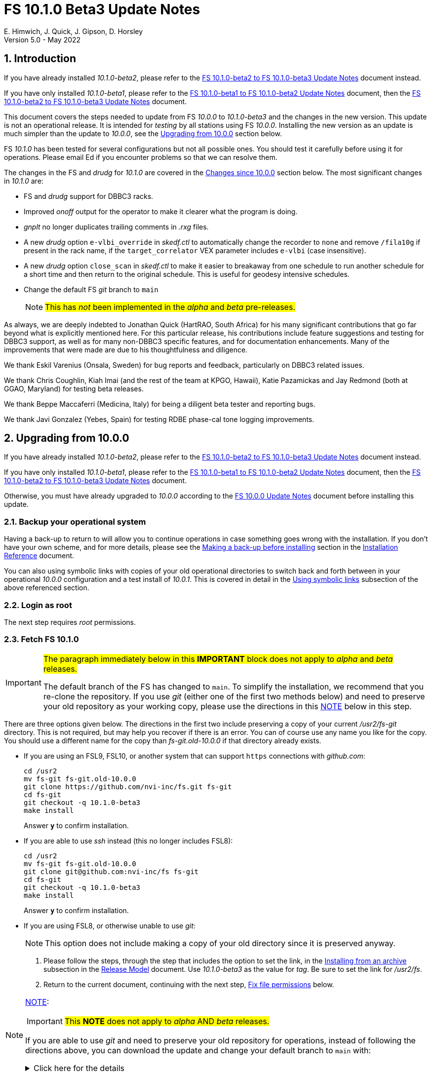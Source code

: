 //
// Copyright (c) 2020-2022 NVI, Inc.
//
// This file is part of VLBI Field System
// (see http://github.com/nvi-inc/fs).
//
// This program is free software: you can redistribute it and/or modify
// it under the terms of the GNU General Public License as published by
// the Free Software Foundation, either version 3 of the License, or
// (at your option) any later version.
//
// This program is distributed in the hope that it will be useful,
// but WITHOUT ANY WARRANTY; without even the implied warranty of
// MERCHANTABILITY or FITNESS FOR A PARTICULAR PURPOSE.  See the
// GNU General Public License for more details.
//
// You should have received a copy of the GNU General Public License
// along with this program. If not, see <http://www.gnu.org/licenses/>.
//

:doctype: book

= FS 10.1.0 Beta3 Update Notes
E. Himwich, J. Quick, J. Gipson, D. Horsley
Version 5.0 - May 2022

//:hide-uri-scheme:
:sectnums:
:stem: latexmath
:sectnumlevels: 4
:experimental:

:toc:
:toclevels: 4

== Introduction

If you have already installed _10.1.0-beta2_, please refer to the
<<beta2_to_beta3.adoc#,FS 10.1.0-beta2 to FS 10.1.0-beta3 Update
Notes>> document instead.

If you have only installed _10.1.0-beta1_, please refer to the
<<beta1_to_beta2.adoc#,FS 10.1.0-beta1 to FS 10.1.0-beta2 Update
Notes>> document, then the <<beta2_to_beta3.adoc#,FS 10.1.0-beta2 to
FS 10.1.0-beta3 Update Notes>> document.

This document covers the steps needed to update from FS _10.0.0_ to
_10.1.0-beta3_ and the changes in the new version. This update is not
an operational release. It is intended for _testing_ by all stations
using FS _10.0.0_. Installing the new version as an update is much
simpler than the update to _10.0.0_, see the <<Upgrading from 10.0.0>>
section below.

FS _10.1.0_ has been tested for several configurations but not all
possible ones. You should test it carefully before using it for
operations. Please email Ed if you encounter problems so that we can
resolve them.

The changes in the FS and _drudg_ for _10.1.0_ are covered in the
<<Changes since 10.0.0>> section below. The most significant changes
in _10.1.0_ are:

* FS and _drudg_ support for DBBC3 racks.

* Improved _onoff_ output for the operator to make it clearer what the
program is doing.

* _gnplt_ no longer duplicates trailing comments in _.rxg_ files.

* A new _drudg_ option `e-vlbi_override` in _skedf.ctl_ to
automatically change the recorder to `none` and remove `/fila10g` if
present in the rack name, if the `target_correlator` VEX parameter
includes `e-vlbi` (case insensitive).

* A new _drudg_ option `close_scan` in _skedf.ctl_ to make it easier
to breakaway from one schedule to run another schedule for a short
time and then return to the original schedule. This is useful for
geodesy intensive schedules.

* Change the default FS _git_ branch to `main`

+

NOTE: #This has _not_ been implemented in the _alpha_ and _beta_
pre-releases.#

As always, we are deeply indebted to Jonathan Quick (HartRAO, South
Africa) for his many significant contributions that go far beyond what
is explicitly mentioned here. For this particular release, his
contributions include feature suggestions and testing for DBBC3
support, as well as for many non-DBBC3 specific features, and for
documentation enhancements. Many of the improvements that were made
are due to his thoughtfulness and diligence.

We thank Eskil Varenius (Onsala, Sweden) for bug reports and feedback,
particularly on DBBC3 related issues.

We thank Chris Coughlin, Kiah Imai (and the rest of the team at KPGO,
Hawaii), Katie Pazamickas and Jay Redmond (both at GGAO, Maryland) for
testing beta releases.

We thank Beppe Maccaferri (Medicina, Italy) for being a diligent beta
tester and reporting bugs.

We thank Javi Gonzalez (Yebes, Spain) for testing RDBE phase-cal tone
logging improvements.

== Upgrading from 10.0.0

If you have already installed _10.1.0-beta2_, please refer to the
<<beta2_to_beta3.adoc#,FS 10.1.0-beta2 to FS 10.1.0-beta3 Update
Notes>> document instead.

If you have only installed _10.1.0-beta1_, please refer to the
<<beta1_to_beta2.adoc#,FS 10.1.0-beta1 to FS 10.1.0-beta2 Update
Notes>> document, then the <<beta2_to_beta3.adoc#,FS 10.1.0-beta2 to
FS 10.1.0-beta3 Update Notes>> document.

Otherwise, you must have already upgraded to _10.0.0_ according to the
<<../0/10.0.0.adoc#,FS 10.0.0 Update Notes>> document before installing
this update.

=== Backup your operational system

Having a back-up to return to will allow you to continue operations in
case something goes wrong with the installation. If you don't have
your own scheme, and for more details, please see the
<<../../misc/install_reference.adoc#_making_a_back_up_before_installing,Making
a back-up before installing>> section in the
<<../../misc/install_reference.adoc#,Installation Reference>>
document.

You can also using symbolic links with copies of your old operational
directories to switch back and forth between in your operational
_10.0.0_ configuration and a test install of _10.0.1_. This is covered
in detail in the
<<../../misc/install_reference.adoc#_using_symbolic_links,Using
symbolic links>> subsection of the above referenced section.

=== Login as root

The next step requires _root_ permissions.

=== Fetch FS 10.1.0

[IMPORTANT]
====

#The paragraph immediately below in this *IMPORTANT* block does not
apply to _alpha_ and _beta_ releases.#

The default branch of the FS has changed to `main`. To simplify the
installation, we recommend that you re-clone the repository. If you
use _git_ (either one of the first two methods below) and need to
preserve your old repository as your working copy, please use the
directions in this <<note,NOTE>> below in this step.

====

There are three options given below. The directions in the first two
include preserving a copy of your current _/usr2/fs-git_ directory.
This is not required, but may help you recover if there is an error.
You can of course use any name you like for the copy. You should use a
different name for the copy than _fs-git.old-10.0.0_ if that directory
already exists.

* If you are using an FSL9, FSL10, or another system that can support
`https` connections with _github.com_:

  cd /usr2
  mv fs-git fs-git.old-10.0.0
  git clone https://github.com/nvi-inc/fs.git fs-git
  cd fs-git
  git checkout -q 10.1.0-beta3
  make install

+

Answer `*y*` to confirm installation.

* If you are able to use _ssh_ instead (this no longer includes
FSL8):

  cd /usr2
  mv fs-git fs-git.old-10.0.0
  git clone git@github.com:nvi-inc/fs fs-git
  cd fs-git
  git checkout -q 10.1.0-beta3
  make install

+

Answer `*y*` to confirm installation.

* If you are using FSL8, or otherwise unable to use _git_:

+

NOTE: This option does not include making a copy of your old directory
since it is preserved anyway.

. Please follow the steps, through the step that includes the option
to set the link, in the
<<../../misc/release_model.adoc#_installing_from_an_archive,Installing
from an archive>> subsection in the
<<../../misc/release_model.adoc#,Release Model>> document. Use
__10.1.0-beta3__ as the value for __tag__. Be sure to set the link for
__/usr2/fs__.

. Return to the current document, continuing with the next step,
<<Fix file permissions>> below.

[NOTE]
====
<<note,NOTE>>[[note]]:

IMPORTANT: #This *NOTE* does not apply to _alpha_ AND _beta_
releases.#

If you are able to use _git_ and need to preserve your old repository
for operations, instead of following the directions above, you can
download the update and change your default branch to `main` with:

.Click here for the details
[%collapsible]
=====

. As _root_, make a backup copy of your current _/usr2/fs-git_
directory;

  cd /usr2
  cp -a fs-git fs-git.old-10.0.0

. Login as _prog_

. Change your default branch to _main_:

  cd /usr2/fs-git
  git branch -m master main
  git fetch origin
  git branch -u origin/main main
  git remote set-head origin -a
  git branch -rd origin/master

. Checkout the  new version:

  git checkout -q 10.1.0-beta3

. Login as _root_

+

This is to prepare for the next step below.

=====
====

=== Fix file permissions

Having the wrong ownership and/or permissions on the operational files
(procedure libraries, control files, schedules, and logs) can cause
errors during FS operations. For a full discussion, please refer to
the
<<../../misc/install_reference.adoc#_set_operations_file_permissions,Set
operations file permissions>> section of the
<<../../misc/install_reference.adoc#,Installation Reference>>
document. For stations with the standard configuration (all the
operational files are owned by user __oper__ in group __rtx__, with
permissions `ug+rw,o+r,o-w`), the following command, executed as
__root__, will enforce this (note that the __execute__/__search__ bits
are not changed):

       /usr2/fs/misc/fix_perm

Answer `*y*` to the prompt if you wish to proceed. It is recommended for most stations.

=== Login as prog

IMPORTANT: The FS and your station code must be compiled as _prog_.

=== Compile the FS


  cd /usr2/fs
  make rmdoto rmexe all >& /dev/null
  make -s

No output from the last command indicates a successful _make_.

=== Reload your station code

If _/usr2/st/Makefile_ is set-up in the standard way, you can do this
with:

       cd /usr2/st
       make rmdoto rmexe all

[IMPORTANT]
====

If your station code uses `refrw()`, the _make_ will fail. You will
need to update to use `refrw_bad()` or `refrwn()`. The use of
`refrw_bad()` should be sufficient in the short-term, but you should
change to `refrwn()` when convenient.

For more information, please see the <<refrw_bad,refrw_bad()>> FS
change item (if that link doesn't work in your browser: click on
<<refraction,Improve refraction calculations>>, open the *Details*
toggle below that location by clicking on it, go `Back` in the
browser, and finally click on the original link).

====

=== Reboot

IMPORTANT: Reboot the computer. This is necessary to allocate FS, and
possibly station, shared memory for the new version. It will also make
sure you are using the latest version of the display server.

=== Login as oper

Except as indicated, the actions in the next step should be performed
as _oper_.

=== Local customizations

. Check your use of the `equipment_override` option in _skedf.ctl_.

+

If you did not have the `equipment_override` option selected in
_skedf.ctl_, you probably should. This will also require you to
specify the `equipment` option with the correct values if you aren't
already. This is the safest way to specify your equipment in
_skedf.ctl_. However, other combinations are possible depending on
your needs. Due to bugs in _drudg_ these options were not operating
correctly in version _10.0.0_.

+

For more information, please see the <<fix_equipment,Fix drudg
equipment options>> _drudg_ change item (if that link doesn't work in
your browser: click on <<skedf,Changes to skedf.ctl options>>, open
the *Details* toggle below that location by clicking on it, go `Back`
in the browser, and finally click on the original link).

. If present, remove use of _setsid_ from _stpgm.ctl_.

+

If you have been using _setsid_ in your _stpgm.ctl_, possibly to
insulate __xterm__s from kbd:[Control+C] when not using the display
server, you should remove it. It is no longer needed and if it is used
on an `x` line in the file, it will prevent the FS from starting
successfully. It is also not needed if the display server is in use.

. Make sure all lines with _xterm_ in _stpgm.ctl_ use `x` as the
second field.

+

For use without the display server, this will prevent the _xterm_ from
being aborted by a kbd:[Control+C] and causing the FS to abort.  When
used with the display server, this will make it part of the clients,
which is normally what is needed.

. Create the _dbbc3.ctl_ control file.

+

The contents of DBBC3 line in the _equip.ctl_ control file has been
moved to a new control file, _dbbc3.ctl_, and reorganized. To create
the new file and remove the obsolete contents of _equip.ctl_, execute:

  cd /usr2/control
  /usr2/fs/misc/equipctlfix equip.ctl

+

This will create the file, preserving the values from the DBBC3 line
in your old _equip.ctl_ file. Your original file will be preserved as
_equip.ctl.bak_, which must not already exist. Creating this file
should allowing running the FS if you don't have a DBBC3. If you have
a DBBC3, you should customize the contents in the <<dbbc3config,FS
DBBC3 Configuration>> step below.

. Install the new (default) _erchk_ control file:

  cd /usr2/control
  cp /usr2/fs/st.default/control/erchk.ctl .

+

The default file will recreate the previous _erchk_ behavior except
that now `sp` errors will also be shown. More information on
customizing the file can be found in <<erchk,erchk control file>> FS
change item below.

. Run the FS to check for _.rxg_ file errors.

+

Five additional formatting errors are now reported for _.rxg_ files.
While it is unlikely, if your _.rxg_ files have any of these errors,
they will be reported when you try to run the FS. Only one error is
reported at a time. You will need to correct each error in turn until
the FS starts successfully.

+

The new errors reported are described in the
<<additional_rxg_errors,Additional .rxg file errors>> FS change item
(if that link doesn't work in your browser: click on
<<rxgfiles,Improve error messages when reading .rxg files>>, open the
*Details* toggle below that location by clicking on it, go `Back` in
the browser, and finally click on the original link).

. If you have a Mark 5C and/or FlexBuff recorder, use _pfmed_ to add
`mk5c_config` and/or `fb_config` procedures to your `station`
procedure library.

+

[TIP]
====

Alternatively, if the FS is _not_ running, you can add empty initial
versions to your `station` procedure library with the following
commands.

For `mk5c_config`:

  cd /usr2/proc
  cat /usr2/fs/st.default/proc/mk5c_config.prc >>station.prc

For `fb_config`:

  cd /usr2/proc
  cat /usr2/fs/st.default/proc/fb_config.prc >>station.prc

====
+

These procedures are called by _drudg_ generated setup procedures for
systems with Mark 5C and FlexBuff recorders. They provide a means to
tune the setup of _jive5ab_ for your hardware independent of the
observing mode. They can be empty if your recorders don't need tuning
or you aren't aware of what tuning is needed.

+

NOTE: These procedures are called after the `mk5c_mode` or `fb_mode`
commands, depending on the type of recorder, to allow the default
configuration to be overridden. The default configuration is described
in the <<dbbc3_ops.adoc#_default_configuration,Default configuration>>
subsection of the <<dbbc3_ops.adoc#_recorder_tuning,Recoder tuning>>
appendix of the <<dbbc3_ops.adoc#,FS 10.1 DBBC3 Operations Manual>>
and in the `help` pages for `mk5c_mode` and `fb_mode`. The commands in
these procedures should be mode independent. Mode dependent tuning
should be handled differently; perhaps by inserting commands directly
at the top-level of the setup procedure.

. If you have a FlexBuff recorder, use _pfmed_ to add a `checkfb`
procedure to your `station` procedure library.

+

_drudg_ uses this procedure in place of `checkmk5` when the selected
recorder is FlexBuff.

+

You can do make this change in one of two ways, using _pfmed_ commands:

* If you don't also have a Mark 5 recorder, you can rename your existing
procedure:

  pf,station
  rn,checkmk5,checkfb

* If you also have a Mark 5 recorder, you can make a copy of your
existing procedure:

  pf,station
  st,checkmk5,checkfb

+

Additionally, for either case, in the new file:

* You should remove any `mk5=get_stats?` commands, if they are
present.

* It is recommended to rename the `mk5_status` call to `fb_status`.

. <<dbbc3config,FS DBBC3 Configuration>>[[dbbc3config]]: If you have a
DBBC3, you should make the configuration changes described in the
<<dbbc3_ops.adoc#_configuring_the_fs_for_use_with_a_dbbc3,Configuring
the FS for use with a DBBC3>> section of the <<dbbc3_ops.adoc#,FS 10.1
DBBC3 Operations Manual>>. If you expect to get a DBBC3, these changes
can be deferred until then.

. If you are using _tcsh_ as your login shell for _oper_ or _prog_ (or
AUID accounts) and have not already done so, adjust _~/.xsession_ .

+

This step is optional, but may be helpful if you are using _tcsh_ as
your login shell for _oper_ and/or _prog_ (or AUID accounts) and use
the FS with the graphical display on the console. For this case, you
may wish to make the changes in the
<<../0/10.0.0.adoc#xsession,Updating ~/.xsession>> sub-step in
<<../0/10.0.0.adoc#_miscellaneous_fslx_changes,Miscellaneous FSLx
changes>> step of the <<../0/10.0.0.adoc#,FS 10.0.0 Update Notes>>
document. If you have already made these changes, this step can be
skipped.

+

This change will make sure the window manager (__fvwm2__) operates
with the FS runtime environment variables set. This could be important
for example, if you want to run __fsclient__ (perhaps for a
`scan_check` window) from a console hotkey.

. Cleanup _.rxg_ file comments:

+

This step is optional, but may help you if want the leading and
trailing comments in your _.rxg_ files to be easy to interpret. If it
is not performed, there will no loss of functionality with the _.rxg_
files. They will just have some extraneous comments.

+

The complete cleanup can be a lengthy process. It is covered in the
appendix <<Cleaning up .rxg file comments>>. That appendix has two
sequential steps. The first is relatively easy and is recommended for
most users before they next update their _.rxg_ files with _gnplt_.
The second step is more complicated and can then be deferred until
later. Please see the appendix for more details.

+

[NOTE]
====

This step exists due to bugs in _gnplt_, fixed as of this update, that
have caused extra comments to added to _.rxg_ files. This is described
in the <<stop_adding_extra_comments,Stop adding extra comments when
updating .rxg files>> change in the <<FS changes>> subsection below.

If you have been correcting the extra comments added by _gnplt_ as you
updated your _.rxg_ files, this step may have little or no benefit for
you.

====

. Make the `scnch` and `erchk` windows `NeverFocus`.

+

This step is optional, but will eliminate these windows getting the
input focus, which can be a nuisance. Add `NeverFocus` for the
`scnch`, `erchk`, and `monan` windows in your _~/.fvm2rc_ files so
they will never accidentally get the focus (they don't accept input).
They will still be able to be scrolled. If this is desired, add the
lines:

  Style "erchk" NeverFocus
  Style "scnch" NeverFocus
  Style "monan" NeverFocus

+

As _oper_, you can compare your version of the file with the new
default using:

  cd
  diff .fvwm2rc /usr2/fs/st.default/oper

+

You can make the same change for _prog_, after logging into that
account.

+

NOTE: If you login with AUID accounts and then promote to
_oper_/_prog_, you will need to make these changes in the AUID
accounts to have the intended effect.

=== Login as oper

Make sure you are logged in as _oper_ for the next step. This step in
included to make sure you have switched back to _oper_ after the
previous step.

=== Test the FS

[IMPORTANT]
====

Before testing, if as part of your testing of station code you ran the
FS under the _prog_ account, either reboot or use the command:

 fsserver stop

to make sure the server is no longer running as _prog_.

For details on why this is needed, please see the second *IMPORTANT*
item in
<<../0/fsserver_changes.adoc#_server_continues_running_after_fs_termination,Server
continues running after FS termination>> subsection of the
<<../0/fsserver_changes.adoc#,FS 10.0.0 fsserver Changes>> document.

====

Generally speaking, a fairly thorough test is to run a test
experiment. Start with using _drudg_ to rotate a schedule,
__drudg__ing it to make _.snp_ and _.prc_ files and listings. Peform
any other pre-experiment preparation and tests you normally do, then
execute part of the schedule, and perform any normal post-experiment
plotting and clean-up that you do. The idea here is to verify that
everything works as you expect for normal operations.

Previously, the _onoff_ program did not detect errors reported by
_antcn_; now it does. It seems unlikely that that this will cause a
problem, but if it does, please see the <<onoff_antcn,onoff now
detects antcn errors>> FS change item (if that link doesn't work in
your browser: click on <<onoff,Improve onoff>>, open the *Details*
toggle below that location by clicking on it, go `Back` in the
browser, and finally click on the original link)..

=== Consider when to update your back-ups

CAUTION: This step may not be appropriate if you are beta testing
since the beta test versions are not intended for operations.

It would be prudent to wait until you have successfully run an
experiment or two and preferably received word that the experiment(s)
produced good data. The chances of needing to use your back-up from
before updating should be small. If something does happen, you can
copy the back-up to the (now assumed bad) updated disk. You can then
either use the restored disk or apply the FS update again. The FSL10
test procedure has more options for recovery. Managing this is a lot
easier and safer if you have a third disk.

=== Review changes

Please see the <<Changes since 10.0.0>> section below for the details
of the changes since that release.

== Changes since 10.0.0

There are separate subsections with summaries of changes in the FS
and _drudg_.

Clickable links such as
https://github.com/nvi-inc/fs/issues/36[#36] connect to specific
issues
reported at https://github.com/nvi-inc/fs/issues.

A detailed list of changes can be found using the `git log` command
from within the FS _git_ repo directory, usually _/usr2/fs-git_.

Each change is listed as a numbered title, then usually a few summary
sentences, followed by a _toggle_:

[%collapsible]
====
Details are shown here.
====

that can be clicked on to toggle showing (or not showing) the details.
In this way, you can view the summary as a list and only reveal the
details of items that interest you. The summary sentences and/or the
details toggle may be omitted if they would not add any new
information, usually because it is already covered in the numbered
title item and/or the details are very brief.

=== FS changes

. Add more complete support for DBBC3 DDC personality

+

Before this release, the FS only provided limited functionality for
DBBC3 racks, as described in the <<../0/dbbc3.adoc#,FS 10.0 DBBC3
support>> document for that release, _10.0.0_. More complete support is
provided now. The updated support is described in the
<<dbbc3_ops.adoc#,FS 10.1 DBBC3 Operations Manual>> and includes:

+

[%collapsible]
====

* A separate _dbbc3.ctl_ control file

* Core3H board setting and monitoring with the `core3h_mode` command

* T~sys~ display window (_monit7_)

* Multicast logging, which is controlled with the `tpicd` command.

* `mcast_time` command for checking DBBC3 time from the multicast data

* _drudg_ support for schedules (closing
https://github.com/nvi-inc/fs/issues/33[#33])

* Integrated support for recording DBBC3 data with a Mark 5C or
FlexBuff recorder

* FS time setting from a DBBC3 with _setcl_ if NTP is not available

WARNING: Although we have made a strong effort to verify that the FS
and _drudg_ will work correctly for DBBC3s, it has not been possible
to schedule a fringe test yet to validate the functionality. Until we
have some field experience with DBBC3, we will not know if everything
works well together and/or whether we should make some adjustments for
better operations. If there are issues, we expect there will be updates
to address them.

CAUTION: The current FS support is structured around the features of
the DBBC3 DDC firmware, `DDC_U` _v125_ and `DDC_V` _v124_, available
at the time of this release. Firmware updates and experience with the
current approach may lead to different FS support and operations in
the future.

Thanks to: the EVN, for funding this development work; Jon Quick
(HartRAO) for testing, feature recommendations, helpful suggestions,
extensive discussions, and making a system available for remote
testing; John Gipson (GSFC) for _drudg_ support; Eskil Varenius
(Onsala), for testing as well as making a system available for remote
testing; Sven Dornbusch (MPIfR, Bonn), for elaborating on the details
of DBBC3 functionality; Uwe Bach (Effelsberg) and Marjolein Verkouter
(JIVE) for providing helpful suggestions.

====

. <<onoff,Improve onoff>>[[onoff]]:

+

_onoff_ output for the operator was improved so that it is easier to
see what _onoff_ is doing. The order of locking the gains relative to
arriving on source was corrected. Errors reported by _antcn_ are no
longer ignored.

+
[%collapsible]
====

.. Improve _onoff_ operator output.

+

The operator output of _onoff_ was completely restructured. The raw
data is still recorded in the log, but now the operator will see only
summary messages that describe what the program is doing and the final
results (the `VAL` lines). Each major action that the program
undertakes is reported, as well as any steps needed to recover if an
error should occur. This should make the output both more compact and
useful. The full output can still be seen in the Log Display window by
using `*xdisp=on*` (use `*xdisp=off*` afterwards to turn off the more
verbose display).

+

TIP: If _antcn_ logs messages about commanding offsets (mode `2`), the
flow of the _onoff_ operator output may be affected. The general
posture of _antcn_ is intended to be "`no news is good news.`" In
particular, this is why _onoff_ (and _aquir_ and _fivpt_) check
onsource status with mode `5` which is not suppose to generate log
output for why the antenna is off source. You can of course arrange
your _antcn_'s output anyway you prefer.

.. Change to lock gains after initially reaching starting position.

+

Previously, for systems that require locking the gains, they were set
before confirming that the antenna had reached the starting position.
Now _onoff_ waits until it has been reached. This will have no impact
when _onoff_ is started already at the starting position, including
when run by _aquir_.

+

If _onoff_ is started _before_ the antenna has reached the starting
position, the effects will be:

* _onoff_ will take slightly longer to run because the gains won't be
locked in parallel with the slew.

* The gains will be locked at the starting position. This could
improve the gain levels used for the measurements, particularly for
large elevation slews. The is the reason that this change was made.

.. <<onoff_antcn,onoff now detects antcn errors>>[[onoff_antcn]]:

+

Previously, these errors were ignored due to a bug. Now _antcn_ errors
are detected. If one occurs now, _onoff_ will try to run _antcn_ a
second time to make _onoff_ more robust if a transitory antenna
communication problem occurs.

+

It seems unlikely that these changes will cause a problem, but if they
do, a short term workaround is provided. If the environment variable
`FS_ONOFF_SUPPRESS_ANTCN_ERRORS` is set to `1`, the previous behavior
will be restored. In the longer term, the behavior of __antcn__ should be
corrected.

+

TIP: If you are using the display server, you must stop _fsserver_ or
reboot to enable a change in environment variable settings. Please see
the beginning of
<<../../../misc/env_vars.adoc#_runtime_variables,Runtime variables>>
section in the <<../../../misc/env_vars.adoc#,FS Environment
Variables>> document, for more information on setting environment
variables.

====

. [[stop_adding_extra_comments]]<<stop_adding_extra_comments, Stop
adding extra comments when updating .rxg files>>

+

Longstanding bugs in _gnplt_ that caused it to add extra comments when
updating _.rxg_ files were corrected.

+
[%collapsible]
====

The trailing comments in _.rxg_ files are intended to hold the old
calibration data, in reverse chronological order, as an historical
record. There was a longstanding bug in the current _gnplt_ (so-called
_gnplt2_) that caused it to include additional, out-of-order,
commented out, copies of old calibration data when updating _.rxg_
files. This has been fixed (closing
https://github.com/nvi-inc/fs/issues/111[#111]).

Another "`feature`" in _gnplt_ (_gnplt2_) caused extra comments to be
inserted at the beginning of ._rxg_ files. _gnplt_ was not updating
the date line. The program was compensating for this by adding a new
first line comment with the date each time it updated the file. Since
the date line is now being updated
(https://github.com/nvi-inc/fs/issues/72[#72]), the date comment line
is no longer added.

While these bugs have been fixed, it could be a lot of work to cleanup
the comments if they have not been cleaned up right along as the
_.rxg_ files have been updated with _gnplt_. Cleaning-up the comments
is entirely optional. A process for the cleanup is provided in the
appendix <<Cleaning up .rxg file comments>>. It is broken into two
steps. The first, which is relative easy, includes making a backup of
the files as they are now, and then reducing them to the minimum
needed to preserve the active calibration data (with its interspersed
comments).

The second step cleans-up the trailing comments. That step is an
optional follow-up to the first step. It is more involved and can be
deferred to a later date. If the _.rxg_ files have only been updated
by _gnplt_, it should work as written. If other modifications have
been made to the _.rxg_ files, for example by hand editing, the second
step may needed to be modified accordingly.

Please see the appendix <<Cleaning up .rxg file comments>> for the
details of the cleanup process.

Thanks to Jonathan Quick (HartRAO) for reporting these issues,
making suggestions for the fixes, and testing them.

====

. <<erchk,erchk control file>>[[erchk]]: Add control file for _erchk_
 (closing https://github.com/nvi-inc/fs/issues/174[#174]).

+

The _erchk_ program now uses a control file, _erchk.ctl_, which can be
customized locally to change how errors are displayed.

+
[%collapsible]
====

To give stations more control of how errors are displayed, the _erchk_
program has been expanded to read a control file,
_/usr2/control/erchk.ctl_. The stations can customize it as they see
fit. A default/example file _/usr2/fs/st.default/control/erchk.ctl_
has been provided. It recreates the behavior of _erchk_ before this
update with the exception that `sp` errors are no longer suppressed
(as was requested in https://github.com/nvi-inc/fs/issues/174[#174]).
A comment is included explaining how to restore suppression of `sp`
errors, if that is desired. The complete syntax of the file is
explained in the comments.

The syntax of he control file is fairly simple, but it is important to
be careful when modifying it. Some changes can prevent errors from
being displayed and therefore make them harder to notice since they
will only be shown in the log display. The default/example file is
configured to cause all errors to be displayed.

NOTE: As before, the `tnx` command removes display of the selected
errors from the _erchk_ window (as well as log display window).

If _/usr2/control/erchk.ctl_ cannot be found or has syntax errors,
messages with an explanation of how to fix the problem or find more
information are provided. The messages are organized so they will be
visible if _erchk_ is run either manually or in a window by the FS or
a window manager. If there is an error, or just to check to see if
there is one, the _erchk_ program can be run manually without the FS.
This can be tried repeatedly until all issues are resolved.

Thanks to Eskil Varenius (Onsala) for reporting that `sp` errors were
not being shown.

====
. Add adjustable log size warning message (closing
https://github.com/nvi-inc/fs/issues/114[#114])

+

An environment variable was added to adjust the threshold for a log
file size warning.

+
[%collapsible]
====

When a log is opened (including _station.log_ when starting the FS),
there is an error reported if the size exceeds a threshold, previously
hard-coded as 100 MB. The size for the error is now adjustable by
setting the environment variable `FS_LOG_SIZE_WARNING` to the desired
size in MB. If it is not set, it defaults to 100 MB.

The FS must be restarted in a session with the variable set for it to
take effect. If the display server is in use, _fsserver_ must be
stopped (or the system rebooted) _after_ stopping the FS and _before_
restarting it with:

  fsserver stop

Thanks to Kiah Imai (KPGO) for suggesting this.

====

. Improve _plog_

+

The new default method for pushing to the BKG data center is
`ftp-ssl`.  _plog_ now also supports _bzip2_ compression, which is
used by default for logs with multicast data. It no longer refuses to
compress multicast logs if they are only open to programs other than
the FS. Both multicast and reduced logs are now uploaded by default.
The `NETRC_DIR` environment is now supported for the `BKG` data
center. The data center and station code are now case insensitive.

+
[%collapsible]
====

.. Add support for `ftp-ssl` with the BKG data center in _plog_.

+

The default for pushing files (logs) to the BKG data center is now
`ftp-ssl`. Unfortunately, accessing BKG with `ftp-ssl` cannot be
supported on FSL8. The old behavior using `ftp` can be enabled by
setting the environment variable `PLOG_BKG_METHOD` to `ftp`. However,
BKG is expecting to discontinue support for non-SSL `ftp` at the end
of May 2022.

+

NOTE: After June 2022, BKG upload access will require use of an
individual account. You can get information to apply for an account by
going to https://ivs.bkg.bund.de/ and following the
`Access{nbsp}Information` link.

.. Add use of _bzip2_ compression to _plog_.

+

_plog_ will now use _bzip2_ as the default program for compressing
___full.log__ files to send to the data centers. It is possible to use
__gzip__ instead by setting the environment variable
`PLOG_COMPRESSED_EXT` to `gz` or using the `-g` command line option.
Please use `*plog{nbsp}-h*` for more information.

.. Fix _plog_ to only refuse to reduce a log with multicast data if it
is the active log in the FS.

+

In the process of reducing a log (removing multicast data), the log is
renamed. This can cause a log recovery to occur if the log is
currently open in the FS since it appears to be missing. This was
protected against by _plog_, which would refuse to rename the log if
it was open to any program. This meant that if the log was, for
example, being viewed with `tail -f` or _less_ it could not be
renamed. This was fixed so that _plog_ will only refuse to rename the
log if it is open in the FS (to _ddout_)..

+

NOTE: In such a case, the operator needs to close the log before
running _plog_ on it. That is good practice in any case.

+

NOTE: Other, non-reduction, log processing by _plog_ was not affected
by this issue since renaming is not needed. It is still good practice
to close the log before pushing it.

+

Thanks to Katie Pazamickis and Jay Redmond (both at GGAO) for
reporting this.

.. Upload both reduced and compress logs when multicast is present as
the default.

+

Before, when a log contained multicast data, the default was to only
upload a reduced log (with multicast removed). Now both the reduced
and compressed full log are uploaded by default.

+

A new option, `-r`, was added for uploading just a reduced log. As
before, the `-z` option will upload just a compressed full, It is not
expected that either of these options will get much use. The `-r` and
`-z` options cannot be used together.

+

Thanks to Chevo Terrazas (MGO) for suggesting uploading both files in
one step.

.. Respect `NETRC_DIR` for the `BKG` data center (closing
https://github.com/nvi-inc/fs/issues/113[#113]).

+

This had been overlooked in
https://github.com/nvi-inc/fs/issues/39[#39], which had added the
`NETRC_DIR` environment variable.

+

Thanks to Kiah Imai (KPGO) for reporting this and testing the fix.

+

.. Make data center case insensitive.

+

This change was made to improve ease-of-use when specifying the data
center with the `-c` option. For consistency, the value specified by
the `DATA_CENTERS` environment variable is now also case insensitive.

.. Make two character station code case insensitive.

+

This change makes the use of the `STATION` environment variable by
_plog_ and _fesh_ (the latter now also case insensitive), consistent.

====

. Improve _fesh_

+

The new default method for accessing the BKG data center is `ftp-ssl`.
Options were added to print the summary to the printer from _drudg_
and to skip downloading the schedule. New environment variables and
options were added to handle the new _drudg_ prompts that can be
selected in _skedf.ctl_. The data center and station code are now
case insensitive.

+
[%collapsible]
====

.. Add support for `ftp-ssl` for the BKG data center

+

The default for pulling schedule (and _.txt_ note) files from the BKG
data center is now `ftp-ssl` (using `anonymous` access).
Unfortunately, accessing BKG with `ftp-ssl` cannot be supported on
FSL8. The old behavior using `ftp` can be enabled by setting the
environment variable `FESH_BKG_METHOD` to `ftp`. However, BKG is
expecting to discontinue support for non-SSL `ftp` at the end of May
2022.

.. Add `-P` option to print the summary listing to the printer (closing
https://github.com/nvi-inc/fs/issues/112[#112]).

+

With `-P`, when _drudg_ is run by _fesh_, it will print the summary
directly to the printer. It is appropriate to make this a _fesh_
option since it is an integrated feature of _drudg_. To print other
files, it is recommended to make a wrapper for _fesh_. An example
wrapper, which prints the summary and the _.prc_ file, is included as
_/usr2/fs/fesh/feshp_. This can be copied to _~oper/bin_ and
customized to print other files.

+

Thanks to Kiah Imai (KPGO) for suggesting this.

.. Add `-S` option to _fesh_ to skip downloading.

+

This allows _fesh_ to trigger the normal _drudg_ processing when the
schedule is already on the disk. This might be useful for example, if
the schedule was generated locally by shifting the schedule (_drudg_
option `10`).

+

.. Add new environment variables.

+

Support for new environment variables `FESH_GEO_USE_SETUP_PROC` and
`FESH_GEO_VDIF_SINGLE_THREAD_PER_FILE` were added. These variables can
be used to supply fixed answers to the new optional _drudg_ prompts as
described in <<drudg changes>> below. For more details about the use
of the new variables, please see the `*fesh{nbsp}-h*` output.

.. Make data centers case insensitive

+

This change was made to improve ease-of-use when specifying the data
center with the `-D` option. For consistency, the value specified by
the `FESH_DATA_CENTER` environment variable is now also case
insensitive.

.. Map station code to lower case (closing
https://github.com/nvi-inc/fs/issues/136[#136]).

+

Before the station code was expected to be lower case. If it wasn't,
this could cause a conflict with _drudg_, which maps it to lower case.
This could result in a mismatch on the file names for deleting _.snp_
and _.prc_ files with the `-f` option. _fesh_ maps the station code,
from both the `STATION` environment variable and `-s` option, to lower
case.

+

Thanks to Eskil Varenius (Onsala), for suggesting this.

====

. Improve _msg_ to always pick-up a new log file name (closing
https://github.com/nvi-inc/fs/issues/118[#118])

+

_msg_ now detects changes in the log file name, simplifying its use
when a session is started while it is running.

+
[%collapsible]
====

Previously _msg_ only read the log file (and session) name on start-up
and when sending messages. It was modified to reread the log file (and
session) name whenever a new form is displayed. As a result, selecting
any form or send a sending a message from one will cause the log file
name to be reread (and session name reset), in other words, this will
occur for any significant user action. This should provide more
intuitive behavior, primarily because it is no longer necessary to
restart _msg_ for each session. The setting of the session name when
reading the log file name can be turned off by disabling the `Setup`
selection `Get session name from log` if it is not desired.

Thanks to Jonathan Quick (HartRAO) for reporting the issue, providing
feedback on the changes, and testing the fix.

====

. Add `setup_proc` command

+

The `setup_proc` command can be used to minimize the number of times
that setup procedures are executed during schedules.

+
[%collapsible]
====

This command is used to identify the setup procedures in the _.snp_
files, e.g.:

  setup_proc=setup01

The setup procedure (in this example, `setup01`) will be executed if
it is the first `setup_proc=...` command since the schedule was
started or if a different procedure was used in the previous instance
of the command in a schedule. This can be useful to avoid executing
setup procedures more than necessary, especially if they take very
long to execute, as is the case the DBBC3, or if they may disturb the
equipment.

Use of this command in _drudg_ generated _.snp_ files is controlled
with the `use_setup_proc` option in _skedf.ctl_. The default is to not
use it, which is the same as the previous behaviour. For more
information on the _skedf.ctl_ option, see the
<<use_setup_proc,use_setup_proc>> _drudg_ change item (if that link
doesn't work in your browser: click on <<skedf,Changes to skedf.ctl
options>>, open the *Details* toggle below that location by clicking
on it, go `Back` in the browser, and finally click on the original
link).

CAUTION: The previous behavior of re-executing a setup procedure for
each recording can provide some "`self-healing`" of the equipment
setup if there errors occurred during the previous setup or if the
equipment malfunctioned. The use of this command will eliminate this
added robustness. Each site will need to evaluate whether to use the
option in _drudg_ for this command based on their equipment's
performance. It is typically necessary for DBBC3 systems.

See `*help=setup_proc*` for more information.

====

. Add `mk5init` command

+

The `mk5init` command, in principle, allows changing which Mark 5 or
FlexBuff recorder is being used, without restarting the FS (closing
https://github.com/nvi-inc/fs/issues/164[#164]).

+
[%collapsible]
====

The `mk5init` command will close the current connection to the Mark 5
or FlexBuff recorder, reread the _mk5ad.ctl_ control file, and
establish a new connection based on the contents. This may be useful
for changing which recorder is used without restarting the FS.

NOTE: Another change, <<fbsyns,FlexBuff synonyms>>, in this document,
makes `mk5init` available with the synonym `fb_init`.

WARNING: This feature is considered experimental. It appears to work
well, but more extensive field testing may reveal issues.

CAUTION: The function of this command may be revised or the command
may be removed in the future.

Thanks to Jun Yang (Onsala) for suggesting this.

====

. Expand setup of Mark 5C and Flexbuff recorders

+

Additional setup is provided for Mark 5C and FlexBuff recorders, as
well as a way to provide local tuning of the setup.

+
[%collapsible]
====

The `mk5c_mode` command sends configuration commands, beyond `mode`,
depending on which recorder is selected in _equip.ctl_, `mk5c` or
`flexbuff`, the total data rate, and the data type, VDIF or
5B/Ethernet. The updated default configuration is described in the
<<dbbc3_ops.adoc#_default_configuration,Default configuration>>
subsection of the <<dbbc3_ops.adoc#_recorder_tuning,Recoder tuning>>
appendix of the <<dbbc3_ops.adoc#,FS 10.1 DBBC3 Operations Manual>>.

All the settings can be overridden by the `mk5c_config` or `fb_config`
local procedures, depending on the recorder type selected when running
_drudg_). See the <<dbbc3_ops.adoc#_overriding_the_defaults,Overriding
the defaults>> subsection of the same appendix.

NOTE: Another change, <<fbsyns,FlexBuff synonyms>> in this document,
makes `mk5c_mode` available with the synonym `fb_mode`.

Thanks to Marjolein Verkouter (JIVE) for extensive discussions about
what the correct settings should be.

====

. <<fbsyns,FlexBuff synonyms>>:[[fbsyns]] Add FlexBuff synonyms for
all Mark 5 commands except `mk5b_mode`

+

These synonyms are intended to allow matching command names to the
type of recorder. There is no change in functionality. The only Mark 5
command that does not have a FlexBuff synonym is `mk5b_mode`, which is
not used with  FlexBuff recorders.

+
[%collapsible]
====

The following synonyms for FlexBuff recorders (listed with their
corresponding Mark 5 versions) were added:

* `fb` -- `mk5` (`jive5ab` is also a synonym) -- low-level recorder
communication

* `fb_close` -- `mk5close` -- close connection to recorder

* `fb_init` -- `mk5init` -- initialize connection after rereading
_mk5ad.ctl_ control file

* `fb_mode` -- `mk5c_mode` -- set recording mode

+

This command tailors it behaviour depending on what type of recorder
is specified in _equip.ctl_  control file, not by the name of the
command.

* `fb_relink` -- `mk5relink` -- relink to recorder after closing
connection

+

This command is used after `fb_close`/`mk5close` to reestablish the
connection.

* `fb_status` -- `mk5_status` -- report recorder errors

There is no differences in the function of the commands when the
FlexBuff synonyms are used. They may be used to make the meaning of
procedure files and log entries clearer.

====

. Split `equip` log header line into three parts

+

The `equip` log header had grown too long. It has been split up.

+
[%collapsible]
====

The `equip` line in the log header has been broken into three lines,
`equip`, `equip2`, and `equip3`. The `equip` line now contains just
the rack, recorders, and decoder information. The remaining
information from the _equip.ctl_ control file is listed, in order, on
the `equip2` and `equip3` lines. Those lines break between the Mark 4
Decoder Transmission Terminator Character value and the DBBC DDC
Firmware Version value. Except for the clock rate value, the values in
the `equip3` line are only DBBC related values. The clock rate value
is also used for Mark 5B recorders.

====

. Turn data sending off before modifying an RDBE's time in _fmset_.

+

The _fmset_ program will now make sure that transmission of data is
turned off before updating the time. It will be re-enabled when
_fmset_ exits.

+

IMPORTANT: All RDBE's being recorded must have the same VDIF epoch.
_fmset_ is the safest way to change the VDIF epoch of an RDBE.

+
[%collapsible]
====

Previously for RDBEs, the operator needed to turn data transmission
off manually (`rdbe=data_send=off`) before using the sync (`s`)
command in _fmset_. Then after leaving _fmset_, re-enable data
transmission (`rdbe=data_send=on`). Using the `s` command was a rare
event. As a result, handling this in a more automated way had not yet
been implemented. Automating this became more important because we
have received new information that data transmission must be off
before making any change to an RDBE's time, including the VDIF epoch.

To streamline this process, _fmset_ has been modified to turn off data
transmission automatically for any RDBE that had data transmission on
before its time is changed. When _fmset_ is exited, it will re-enable
data transmission for all RDBEs for which it had turned off the
transmission.

[IMPORTANT]
=====

The VDIF epochs of all the RDBEs being recorded must agree to
successfully record with a Mark 6 recorder. One of the ways they can
get out of sync is if a subset of the RDBEs is rebooted. In order to
simplify dealing with an RDBE needing to be rebooted during an
experiment, it is recommended that the VDIF epochs be reset as soon as
convenient (the first gap in observing) after an epoch change, which
occurs at the start of January 1 and July 1 UT.

A possible method for resetting the epoch is to reboot. However,
rebooting creates a risk of a bad FPGA load, which in some cases,
cannot be detected until the data reaches the correlator. Using
_fmset_ to update the epoch is safer since it does not involve an FPGA
reload.

If an RDBE has to be rebooted (sometimes it is unavoidable) after the
epoch change and _before_ there was a chance to update the epoch for
all the RDBE, the rebooted RDBE's VDIF epoch will not agree with the
other RDBEs. The disagreeing epoch will be shown in inverse video in
the RDBE monitor display (_monit6_). _fmset_ can be used to decrement
the epoch of the rebooted RDBE so that it agrees with others.  It is
not an error to have the RDBEs using a previous epoch, they just must
all use the same one.

=====

====

. Show incorrect DOT times in inverse video for the RDBE monitor
display (_monit6_) window.

+

Inverse video was added to help identify when the RDBEs are not all
using the same time.

+
[%collapsible]
====

Although in principle there is nothing wrong with recording data from
RDBEs that have slightly different times (unlike having different VDIF
epochs, which makes recording impossible with Mark 6 recorders), the
recovery of the recorded data is too costly to use in most cases. As a
result, to bring the operator's attention to the conflict, _monit6_
was modified to show DOT values that are not the current time in
inverse video. This change could have been limited to using inverse
video to just show times that don't agree with the majority since only
a disagreement causes a problem. However, there did not seem to be a
use case for recording with the time intentionally set wrong.

====

. Add features to _rdbemsg_

+

Options were added to control the font size and window placement. A
new control file keyword was added to support older MCI nodes.

+
[%collapsible]
====
.. Add command line options to _rdbemsg_.

+

Two command line options were added to _rdbemsg_:

* `-f` -- which takes an integer argument to set the font size,
default is `14`

* `-g` -- which takes a string argument to set the window geometry,
default is not to set it

+

Only the position part of the geometry should be set with `-g`, e.g.,
`-g{nbsp}-0-0`. The useful way to control the size is with `-f`.

+

.. Add `mci-version` parameter to _rdbemsg.ctl_ control file.

+

This was added to allow distinguishing the early version of MCI node
at Westford, which requires different handling. Specifically, the MCI
logs are in the directory _~oper/node_software/V0_, the file names do
not contain the station code, the fields in the file are space
delimited, and the fields are in a different order. The correct form
for Westford is:

  mci-version:0

+

Other stations do not need this parameter and can either not include
it or comment it out.

+

The example control file, _/usr2/fs/st.default/control/rdbemsg.ctl_
was updated accordingly.

+

NOTE: As with other  _rdbemsg.ctl_ parameters, this one should not
have any white space on its (non-comment) line.

====

. Log phase-cal tones, for RDBEs, that have spacings of arbitrary
multiples of 1 MHz.

+

Previously, tones were logged for a 5 MHz spacing regardless of the
actual spacing.

+
[%collapsible]
====

In practice, the only other phase-cal spacing in use was 10 MHz. In
that case, the RDBEs and the FS were still being setup for 5 MHz
spacing. Because of where the first tones happened to fall, this
resulted in the even numbered multiples of 5 MHz being logged even
though they did not have any power.

If the RDBEs and the FS had been setup for 10 MHz spacing, the tones
logged with no power would have been the odd multiples of 5 MHz.  Now
only the tones expected to have power, multiples of 10 MHz, will be
logged, assuming a correct 10 MHz spacing setup is used.

For troubleshooting purposes, it may be useful to look at the tones
for all one MHz multiples. This can be accomplished by setting the
RDBEs and FS up for one MHz phase-cal spacing. In this case, the
multiples of one MHz with power should correspond to the actual
positions of the tones. For example, if the first tone actually occurs
at 1.4 MHz in the band and the RDBE and FS are setup up for one MHz
spacing, the 0^th^ one MHz tone, corresponding to 0.4 MHz, should not
have power. In this case, the first multiple of one MHz with power
should be the 1^st^. The phase-cal offset in the `lo` command is
ignored.

====

. Add use of `FS_RDBE_MCAST_DISABLE` environment variable
(closing https://github.com/nvi-inc/fs/issues/167[#167])

+

This allows suppressing of multicast error messages for R2DBEs.

+
[%collapsible]
====

If set to `1`, this will suppress attempting to receive RDBE multicast
data. This is useful for systems with R2DBEs to eliminate the (not
useful in this case) multicast errors from the log and the display.
They could already be eliminated from just the display with the `tnx`
command.

Thanks to Alex Burns (Westford) for suggesting that we have a way to
eliminate these errors entirely.

====

. Fix additional issues in _gnplt_ and _gndat_


+

In _gnplt_, fix issues with zooming, large numbers of detectors. In
_gndat_, remove debug output.

+
[%collapsible]
====

.. Fix plotting of working file T~cal~(K) curve on zoomed T~cal~(K)
versus frequency plots in _gnplt_ (closing
https://github.com/nvi-inc/fs/issues/117[#117]).

+

Previously, if you zoomed in the T~cal~(K) versus frequency plot and
selected display of the working file T~cal~(K) curve, it would reset
the left plot edge to the un-zoomed value when drawing the curve.
This was caused by an interaction of two issues:

+
--

* The program tried to draw the entire T~cal~(K) curve, not just the
part in the zoomed frequency range.

* The function, `drawValues`, that adds T~cal~(K) or T~rec~ lines to
plots, reset any plot limit, except the right edge one, if any data to
be plotted was beyond that edge. This was apparently to allow showing
the vertical axis intercept of the T~rec~ fit and to make sure that
all vertical extents of T~rec~ and T~cal~(K) curves were not off the
visible plot area.

--
+

This was fixed by limiting the T~cal~(K) curve plotted to just
segments within the zoomed area. In addition for consistency, the
`drawValues` function was change to reset any plot limit that is
exceeded by the data. Since all other uses of `drawValues` already
limited the horizontal values to be plotted to the zoomed area, there
was no impact on those other uses.

+

Thanks to Eskil Varenius (Onsala), for reporting this issue and
testing the fix.

.. Correct bad T~sys~ data in _gnplt_ (closing
https://github.com/nvi-inc/fs/issues/107[#107] and
https://github.com/nvi-inc/fs/issues/104[#104]).

+

This was caused by an incorrectly sized array in _gndat_ that was
introduced in commit `f84a2bb9` dated June 2003. This error was benign
unless more than 20 detectors were used in a single `onoff` run.
Before the advent of RDBEs and DBBC3s, this was unlikely, but not
impossible.

+

Due to the layout of the automatic variables, this error should only
have impacted stem:[\mathit{T_{sys}}] and
stem:[\mathit{T_{sys}-T_{spill}}] data in _gnplt_ and only when there
were more than 20 detectors used. However, also considering the layout
of the automatic variables, it is unclear why there were not
catastrophic program failures in such a case. It would be prudent to
reanalyze any current data sets that used more than 20 detectors with
the fixed version to see if the results change.

+

Thanks to Beppe Maccaferri (Medicina), and subsequently Eskil Varenius
(Onsala), for reporting this issue.

.. Remove extraneous _gndat_ debug output for the processing of
weather data.

+

The debug output was not visible when _gndat_ was run from _gnplt_,
which is normally the only way it is run.

+

====

. Fix continuous calibration T~sys~ calculations for DBBC and DBBC3
racks (closing https://github.com/nvi-inc/fs/issues/157[#157])

+

The T~sys~ values being reported were slightly too small.

+
[%collapsible]
====

For the direct sample of count data by _tpicd_ for monitoring T~sys~
for DBBC and DBBC3 racks with continuous calibration, the value of
T~sys~ was being underestimated by about
stem:[\mathit{\frac{T_{cal}}{2}}]. This was because the CAL~on~ counts
were being ignored for determining the count level of T~sys~. This has
been fixed.

For the DBBC, this error has been occurring since continuous cal was
first supported in 2012, FS _9.11.0_, commit `f5817f65`. For the
DBBC3, it has been present since the rack was first supported in 2018,
FS _9.12.12_, commit `19a69540`. However, the T~sys~ monitoring for
the DBBC3 was largely unused before the current release because the
device communication rate made it difficult to work with.

NOTE: The fix for the DBBC3 is now irrelevant. As of this release,
T~sys~ for the DBBC3 is calculated, correctly, from the multicast
data.

This error is fairly small and probably did not have an impact on
routine local performance monitoring. However, if some specialized
measurements were being made, they may have been affected. If this
error had a significant effect for you, please contact Ed.

NOTE: Downstream amplitude calibration data should not have been
affected as long as it uses the raw count data, which is how it was
designed to be used.

Thanks to Jun Yang (Onsala) for discovering and reporting this. Thank
to Jun and Eskil Varenius (also at Onsala) for making systems
available to verify the fixes.

====

. Fix continuous calibration T~sys~ calculations in `fivept` (closing
https://github.com/nvi-inc/fs/issues/131[#131])

+

The T~sys~ value being reported was slightly too small.

+
[%collapsible]
====

For continuous calibration systems, T~sys~ was being underestimated
in `fivept` by about stem:[\mathit{\frac{T_{cal}}{2}}]. This was
because the CAL~on~ counts were being ignored for determining the
count level of T~sys~. This has been fixed.

This made the point-by-point T~ant~ values larger by the same amount.
This should not have biased the fitted peak source T~ant~ since the
fitting process removes a background level. Nor should it have
affected the pointing offsets. Perhaps it actually had some benefit
since it made it less likely that the point-by-point T~ant~ would be
negative, which is always a little unpleasant. It does affect the
T~sys~ derived values of the `#fivpt#perform` output, but those values
are mostly a curiosity and typically not used for any significant
work.

For the DBBC, this error has been occurring since continuous cal was
first supported in 2012, FS _9.11.0_, commit `f5817f65`. For the RDBE,
this error has been occurring since continuous cal was first supported
in  2016, FS _9.12.5_, commit `217940c1`. For the DBBC3, it has been
present since the rack was first supported in 2018, FS _9.12.12_,
commit `19a69540`.

Thanks to Eskil Varenius (Onsala) for making a system available to
verify the fix.

====

. <<refraction,Improve refraction calculations>>[[refraction]]:

+

The incorrect `refrw()` routine was renamed to help prevent its use.
New refraction algorithms  were added. A small improvement was made in
_onoff_'s refraction calculation. References for the `refrwn()` (in C;
in FORTRAN `refr()`) routine were located.

+
[%collapsible]
====

.. <<refrw_bad,refrw_bad()>>:[[refrw_bad]] Rename _poclb.a_ routine
`refrw()` to `refrw_bad()`

+

This change is intended to make it apparent that the calculation used
in old `refrw()` routine is incorrect and encourage use of the correct
`refrwn()` routine. The error in the old `refrw()` routine has been
known about since 2006. The error is generally small above 5&deg;
elevation.

+

The old routine can still be used by changing calls to the new name.
This may be preferable in the short term if the effect of this error
is built into current point models. To get consistent results, station
code can be converted to use `refrwn()` and a new model can be
determined, when it is convenient.

+

Thanks to Jon Quick (HartRAO) for pointing out this error and
supplying the corrected `refrwn()` in 2006.

.. Add new refraction calculations to _poclb.a_

+

Two additional refraction calculations are now available in the C
language _poclb.a_ library:

* `sbend()` -- from A. L. Berman and S. T. Rockwell, "`A New Radio
Frequency Angular Tropospheric Refraction Model,`" JPL DSN Progress
Report 42-25, pp. 142-153, November and December 1974
(https://ipnpr.jpl.nasa.gov/progress_report/42-25/25V.PDF) and A. L.
Berman, "`Modification of the DSN Radio Frequency Angular Tropospheric
Refraction Model,`" JPL DSN Progress Report 42-38, pp. 184-186,
January and February 1977
(https://tmo.jpl.nasa.gov/progress_report2/42-38/38V.PDF).

* `lanyi()` -- from G. Lanyi, "`Atmospheric Refraction Corrections to
Antenna Pointing at 1 Millidegree Level,`" JPL IOM 335.3-89-026, 24
March 1989, with corrections, and T. D. Moyer, "`Formulation for
Observed and Computed Values of Deep Space Network Data Types for
Navigation,`" Section 9.3.2.2.1 (pp. 295-297), John Wiley, 2003
(https://descanso.jpl.nasa.gov/monograph/series2/Descanso2_S09.pdf).

+

The Lanyi algorithm is expected to be the best of ones in _poclb.a_.

.. Change `onoff` and `holog` to use `refrwn()` in place of
(incorrect) `refrw()`.

+

This should not be a significant effect above 5° elevation. Refraction
is only applied to estimate an approximate value of the antenna
elevation; great accuracy is not required. In any event, fixed values
are used for the meteorological parameters, which limits the accuracy.
For `fivept`, the FORTRAN `refr()` function is used, which also has
fixed meteorological parameters.

.. Provide references for `refrwn()` and `refr()`

+

The older `refrwn()` \(C) and `refr()` (FORTRAN) routines are
apparently derived from W.  R. Iliff and J.  M. Holt, "`Use of Surface
Refractivity in the Empirical Prediction of Total Atmosphere
Refractions,`" J.  Research NBS 67D (Radio Prop.), No.  1, pp. 31-35,
January-February, 1963
(https://www.semanticscholar.org/paper/Use-of-surface-refractivity-in-the-empirical-of-Iliff-Holt/1ddcd0e4e672dd890198539361c5237c033001f7)
and C. A. Clark, "`Haystack Pointing System: Radar Coordinate
Correction,`" MIT LL Technical Note 1966-56, 24 October 1966
(https://www.semanticscholar.org/paper/HAYSTACK-POINTING-SYSTEM%3A-RADAR-COORDINATE-Clark/bf564e4ebc49a4ae8d69333b267a97cc320109a0).

+

Thanks to Ludwig Schwardt (SKA, South Africa) for tracking down these
references.

====

. Increase buffer size for recovering a deleted log

+

This speeds-up recovery of a deleted log that the FS is still using.

+
[%collapsible]
====

If there is no file with the name of the current log (it has been
deleted or renamed) when a user command would close it, the FS will
attempt to recover the file and give it its original name. The buffer
used to recopy the file was increased to 2 Mib (i.e., 512 sectors) so
it is faster, particularly for very large experiment logs with
multicast data.

IMPORTANT: The recovery will not work if in the meantime a file has
been created with the same name. The FS will think that is the log and
give up. In that case, The log file contents will be lost. Using
`log=_name_` or `schedule=_name_` will not cause this.

As part of this change, the variables for handling file sizes and
positions in the recovery function, _ddout/recover_log.c_,  were
changed to be `off_t` or `ssize_t`, as appropriate. They were `int`
variables, having been changed from `long` variables by the bulk
_unlongify_ before _10.0.0-beta1_, but hadn't been changed back.

====

. Add test utilities: _precess_, _move_, and _refrac_

+

These utilities are available in sub-directories in _misc/_ with the
names of the programs. They are intended for testing of, and
experimentation with, precession and refraction routines. The
_move_ program can be used to find the azimuth and elevation of a
source for a particular time and station location.

+
[%collapsible]
====

.. The _precess_ program can be used to precess mean coordinates
between epochs B1950 and J2000. Two options approaches are available:

+
--

** The method used by the FS in _fslb/prefr.f_. This is the same
method used by _drudg_ (which has its own copy of _prefr.f_).

** The method provided by the SOFA library.

--
+

See the _README.txt_ file in the directory for more information.

+

.. The _move_ program can be used to calculate apparent coordinates of
date and apparent topocentric coordinates of date.


+

This uses the same method as the FS `source=...` command.

+

See the _README.txt_ file in the directory for more information,

.. The _refrac_ program can be used to compare different refraction
algorithms at different elevations and under different meteorological
conditions.

+

+

This is program has a set of comparisons hard-coded, but could be
modified to test other situations.

====

. Prevent kbd:[Control+C] from causing the FS to abort when the
display server is not in use and other cleanup of signal handling

+

These changes restore the previous non-display server handling of
kbd:[Control+C] before version _10.0.0_, but also make an improvement
to prevent __xterm__s started by the FS, such as for _oprin_, from
being aborted by a kbd:[Control+C] and causing the FS to abort. This
has no impact on display server use.

+
[%collapsible]
====

.. Remove redundant ignoring of signals in _ddout_ and _oprin_
(partially closing https://github.com/nvi-inc/fs/issues/100[#100]).

.. Re-enable suppression of signals (partially closing
https://github.com/nvi-inc/fs/issues/100[#100]).

+

As of _10.0.0-beta1_, the previous practice of disabling receipt of
certain signals, in particular `SIGINT` (for kbd:[Control+C]) had been
removed. It has been reinstated. When the FS is run without the
display server, this assures that no FS programs will be aborted if a
kbd:[Control+C] is accidentally entered in the terminal session where
the FS is running. However, this does not prevent a kbd:[Control+C]
from killing an _xterm_ that is wrapped around a FS program (typically
only _oprin_) in the FS terminal session from being killed.
Preventing that is discussed next.

.. Use `setsid()` to shelter __xterm__s from keyboard generated
kbd:[Control+C].

+

To prevent kbd:[Control+C] killing an _xterm_ in the FS terminal
session all `x` programs in _fspgm.ctl_ (just _oprin_) and _stpgm.ctl_
are now run under `setsid()` when the display server is not being
used. This disconnects the programs from the terminal session that the
FS is being run in, thereby preventing a kbd:[Control+C] from reaching
them, but not otherwise affecting them.

+

IMPORTANT: If you have been using _setsid_ in your _stpgm.ctl_,
possibly to insulate __xterm__s from kbd:[Control+C], you should
remove it. If it is used on an `x` line in the file, it will prevent
the FS from starting successfully when the display server is not in
use and is not needed when the server is in use.

With these changes, it should no longer be possible to kill the FS
with a kbd:[Control+C], even when the display server is not being used
as long as you use `x` in any lines in your _stpgm.ctl_ that use
_xterm_.

WARNING: An FS _xterm_ window can still be terminated abnormally using
the decorations for the window. When the FS is not being running with
the display server, this will kill the FS _abnormally_. The decoration
button that includes the `Delete` and `Destroy` options can be removed
if desired. In the _~/.fvm2rc_ file include `NoButton 1` in the
window's `Style` (see the `Style "oprin" ...` line in
_st.default/oper/.fvwm2rc_ for an example).

WARNING: The FS, run without the display server, can still be
terminated _abnormally_ by using the _kill_ command to send a `SIGINT`
(`2`) or `SIGKILL` (`9`) signal to an _xterm_ run by the FS.

====

. Record _fsserver_ error messages (closing
https://github.com/nvi-inc/fs/issues/105[#105])

+

A log file is used to record any _fsserver_ errors that may be
reported. The log file is deleted if the server exits normally.

+
[%collapsible]
====

The display server now makes a file with a name of the form
_~/fsserver.<time-stamp>.err_ each time it is started. It is used to
collect server error information. The file will be deleted if
_fsserver_ terminates normally. If you experience a server crash,
please send this file to Ed or post it as part of an issue on
_github_. The _<time-stamp>_ portion of the name will correspond to
the time when the server was last started before the crash. That is
usually when the FS was first started after the last boot. Any file of
this type with non-empty contents is worth reporting.

Thanks to Dave Horsley (Hobart) for suggesting this and contributing
to the implementation.

NOTE: The FS also makes a file with a name of the form
_~/fs.<time-stamp>.err_ each time it is started. It is used to collect
FS error information. The FS will attempt to delete this file if it
terminates normally. If you experience a FS crash, please send this
file to Ed or post it as part of an issue on _github_. The
_<time-stamp>_ portion of the name will correspond to the time when
the FS was last started before the crash.

====

. Add explanatory comments to the example _flux.ctl_ control file (closing
https://github.com/nvi-inc/fs/issues/121[#121])

+

The comments explain the format of the source records in the file.

+
[%collapsible]
====

Although the data used in the file came from other sources, for many
years the code that read the _flux.ctl_ file was the complete
documentation for the format. The example file in
_/usr2/fs/st.default/control/_ now includes the details in an easier
to read form. You can merge these comments, which are at the end of
the example file, into your local copy or refer to the example.

Thanks to Stuart Weston (Warkworth) for suggesting this and
contributing some of the information in the comments.

====

. Improve error messages when reading _flux.ctl_ (closing
https://github.com/nvi-inc/fs/issues/124[#124])

+

The new messages identify the errors more clearly.

+
[%collapsible]
====

The error messages when reading _flux.ctl_ were confusing and
uninformative. This has been the situation since the file was first
added in October 2002, for version _9.5.15_ (commit `1b68b90f`).
Apparently, this was not a significant issue because, apparently,
modifying the default contents was uncommon. If you have been having
trouble with this, we apologize.

The error messages have been more explicit about the cause of any read
error and the offending line is printed to aid in correcting the
problem.

Thanks to Stuart Weston (Warkworth) for reporting this.

====

. <<rxgfiles,Improve error messages when reading .rxg files>>[[rxgfiles]]:

+

The new messages identify the errors more clearly.

+
[%collapsible]
====

.. Make error messages more informative (closing
https://github.com/nvi-inc/fs/issues/83[#83]).

+

The error messages when reading _.rxg_ files were confusing and
uninformative. This has been the situation since _.rxg_ files were
first added in October 2002, for version _9.5.15_ (commit `1b68b90f`).
Apparently, this was not a significant issue because _.rxg_ files were
usually updated by _gnplt_, which wrote correctly formatted lines. If
you have been having trouble with this, we apologize.

+

The error messages have been more explicit about the cause of any read
error. Unfortunately, it is not possible to show the offending line
without more significant changes. However, the messages are fairly
explicit about where the error occurred.

+

The same reading routine is used in _gnplt_ (which uses _gndat_ to
read the _.rxg_ files) for consistency. Unfortunately, the error
messages for _gnplt_ will still not be as informative, but restarting
the FS should provide a more explicit error message that help make it
clear what the problem is. If it is not possible to use the FS for
this, another strategy is to use the error number reported in status
line at the bottom of _gnplt_ to identify the corresponding `RG` error
in _/usr2/fs/control/fserr.ctl_.

.. [[additional_rxg_errors]]<<additional_rxg_errors,Additional .rxg
file errors>>: Report five additional errors in _.rxg_ files (closing
https://github.com/nvi-inc/fs/issues/134[#134]):

+
--

* The third field on the LO line is missing for type `range`.

* If a third field exists on the LO line, but does not decode as a
number.

* The second field on the FWHM line is missing for type `constant`.

* If a second field exists on the FWHM line, but does not decode as a
number.

* A field exists after the gain curve coefficients, but is not
`opacity_corrected`.

--
+

While it is unlikely, if any of your _.rxg_ files have these errors,
they will be reported the first time you run the FS after the update.
You can correct them at that time. The error messages should identify
the problem clearly enough.

+

A few other, minor, errors are still not being caught. In particular,
if a character that cannot be part of a numeric field appears
_within_, or at the end of, a numeric field, that error will not be
reported. In that case, the field up to the out-of-place character will
be used as the value. Hopefully this is an unlikely error. A leading
character that cannot be part of a numeric field will be reported as
an error.

====

. Remove extra comma in T~cal~(K) table log entires (closing
 https://github.com/nvi-inc/fs/issues/160[#160])

+
[%collapsible]
====

The contents of the _.rxg_ selected by an `lo=...` command are logged
the first time the file is selected since the log was last opened.
There was a redundant comma in the T~cal~(K) table log entries after
the _.rxg_ file name.

====

. Improve web documents

+

The font conventions were improved. The wording was improved for how
to determine X-window geometry values and for using copy-and-paste to
simplify installation steps. The organization of the change items in
the update documents, starting with this one, was improved. More
explanation of setting runtime environment variables was provided.

+
[%collapsible]
====

.. Improve font conventions.

+

These conventions are covered in the
<<../../../misc/font_conventions.adoc#,FS Document Font Conventions>>
document. The following descriptions refer to sections in that
document. The conventions themselves are covered in the
<<../../../misc/font_conventions.adoc#_conventions,Conventions>>
subsection. Examples are in the
<<../../../misc/font_conventions.adoc#_source_examples,Source
examples>> section.

... Add description of using inline anchors.

+

These can be used to make linking references to arbitrary text in
the documents. This convention is covered as "`other anchors`" in the
<<../../../misc/font_conventions.adoc#_links,Links>> subsection.
The document also shows how to make the anchor visible in
the text. This is described in the example
<<../../../misc/font_conventions.adoc#_linking_to_inline_anchors,Linking
to inline anchors>> subsection.

... Improve description of code blocks.

+

Add use of bold for user input and bold italic for replaceable user
input. This convention is described in the
<<../../../misc/font_conventions.adoc#_code_blocks,Code blocks>>
subsection.  The example is covered in the subsection
<<../../../misc/font_conventions.adoc#_italics_and_bold_in_code_blocks,Italics
and bold in code blocks>>.

... Add description for using appendices.

+

This convention is covered in the
<<../../../misc/font_conventions.adoc#_links,Links>> subsection. The
example is covered in the subsection
<<../../../misc/font_conventions.adoc#_appendices,Appendices>>.

+

.. Improve wording for setting geometry values in _~/.Xresources_.

+

Using differently named _~/.Xresources_ files that are used by
different aliases for different displays is described in the final
*NOTE* of the
<<../../misc/install_reference.adoc#_setting_geometry_values_in_xresources,Setting
geometry values in .Xresources>> section of the
<<../../misc/install_reference.adoc#,Installation Reference>>
document.

.. Change cut-and-paste phrasing in documents to copy-and-paste

+

This is technically more accurate. The change primarily affects the
(now)
<<../../misc/install_reference.adoc#_copy_and_paste_installation_tips,Copy-and-paste
installation tips>> in the
<<../../misc/install_reference.adoc#,Installation Reference>> document
and references to it.

.. Improve presentation of FS and _drudg_ change lists in the update notes

+

In the update notes for FS _10.1.0_ (this document) the list of FS and
_drudg_ changes now typically show a numbered title, a summary
paragraph, and a *Details* _toggle_ to show (or hide) a more detailed
description. This should make the list of changes easier to review
while allowing a reader to view more details for items they find
interesting. We hope this will make the update notes easier to read.

+

There are some downsides, primarily:

* There is extra white space when a toggle is closed.

* If you return "`back`" to the document after following a link to a
_different_ document, previously opened toggles will be closed because
the web page has been reloaded. This makes it a little more difficult
to return to where you were reading in the original document if it was
within opened text.

* Links that point into a closed *Details* toggle do not work in all
browsers. To help with that, when these links appear in the text of
this document, additional instructions with a second link are
provided. If the original link into the *Details* doesn't work, an
alternate approach is to follow the second link, click on the
*Details* toggle below that location to open it, go *Back* in the
browser, and then click on the original link. At least some
Chromium-based browsers appear to able to follow links into into
closed *Details* toggles.

+

If there is a consensus that this is overall an improvement, its use
will continue for future updates.

.. Add explanation of setting environment variables.

+

Section
<<../../../misc/env_vars.adoc#_setting_environment_variables,Setting environment variables>>
was added to the
<<../../../misc/env_vars.adoc#,FS environment variables>>
document.

+

The preamble of the
<<../../../misc/env_vars.adoc#_runtime_variables,Runtime variables>>
section in the same document was expanded to include the additional
steps needed to update environment variables when using the display
server.


.. Make numerous wording fixes.

====

. Update example `station` procedure libraries

+

Missing example procedure library libraries for DBBC2/Mark 5C,
DBBC2/FlexBuff were added. A new example was added for DBBC3/Flexbuff.
A stand-alone example `check_ntp` procedure was added and included in
the example libraries for the most common systems.

+
[%collapsible]
====

The example libraries can be found in _/usr2/fs/st.default/proc_.

.. Add standard procedures for (rack/recorder): DBBC/Mark 5C,
DBBC/Flexbuff, DBBC3/FlexBuff.

+

.New example station.prc libraries
|=============================================================
|Equipment - Rack/Drive1/Drive2 |Prefix letters |Example `station` Library

|dbbc/mk5c           |d5c        |_d5cstation.prc_
|dbbc/flexbuff       |dfb        |_dfbstation.prc_
|dbbc3/flexbuff      |d3fb       |_d3fbstation.prc_
|=============================================================

.. Add `check_ntp` procedure.

+

An example `check_ntp` procedure is provided in _check_ntp.prc_. It is
slightly improved from the original version. It has also been
incorporated into the example `station` libraries for the current most
commonly used rack/recorder combinations: DBBC/Mark5B, DBBC/FlexBuff,
DBBC/March 5C, DBBC3/Flexbuf, and VLBA5/Mark 5B. Please see the table
in the
<<../../misc/install_reference.adoc#_example_standard_procedure_libraries,
Example standard procedure libraries>> section of the
<<../../misc/install_reference.adoc#,Installation Reference>> document
to identify which files are for which combinations.

====

. Add other miscellaneous bug fixes

+

Several small issues, most unlikely to affect typical use of the FS,
were fixed.

+
[%collapsible]
====

.. Generalize the `bbcgain` command read back to handle DBBC3s.

.. Allow `0` for DBBC3 BBC frequencies.

.. Add the missing `bbc110` command for DBBC3.

.. Add useful default IF sources for DBBC3 `bbc__nnn__` commands, when
`_nnn_` is `064` or larger.

.. Add `0` MHz BW for display of DBBC3 BBCs that are not configured.

.. Add the missing `formbbc` and `formif` detector groups in `onoff`
for DBBC3 racks.

+

Before the current release there was no way to know which BBCs or IFs
were being recorded to implement these groups. Now that the
`core3h_mode` command is implemented, it is possible.

.. Add missing `64` MHz BW for `fivept` and `onoff` with DBBC BBCs.

.. Fix a bug that caused DBBC3 BBC frequencies to be ignored when
calculating T~cal~(K) and frequency dependent FWHM.

+

For T~cal~(K), this generated incorrect values, which impacted T~sys~
values by a proportional amount. The incorrect values were for a
frequency in the band or nearby, so typically not entirely
unreasonable.

+

Since T~sys~ calculated by the FS is only a station diagnostic, this
had limited impact. Before the current release, T~sys~ for DBBC3's,
could effectively only be calculated in `fivept` and `onoff` and to
spot check T~sys~ outside of schedule execution. Pointing offsets
(from `fivept`) and SEFDs/T~cal~(J)s (from `onoff`) were not affected.
The T~cal~(K) values were probably adequate for verifying consistency
of station performance with T~sys~ spot checks, if they were used at
all.

+

For frequency dependent FWHM, this should have been an insignificant
error in most cases.

.. Fix the RDBE monitor display (_monit6_) to use the `time_t` type
when calculating the nominal VDIF epoch.

+

The `mout6()` function was using an `int` to hold the time instead of
a `time_t`, resulting in incorrect values for the nominal VDIF epoch
on 64-bit systems. This had very limited impact. The nominal VDIF
epoch was only used to apply inverse video to epochs that weren't
nominal, if _all_ RDBEs had different epochs, a rather unlikely case.
If it occurred, all the VDIF epochs would have been shown in inverse
video as "`wrong,`" which would have been "`incorrect`" for at most
one epoch. This has been fixed.

+

The error was introduced by the bulk _unlongify_ for conversion to the
32/64-bit compatibility for version _10.0.0_. It only would have
impacted 64-bit systems.

.. Correct RDBE VDIF epoch increment command hint line in _fmset_.

+

The VDIF epoch increment command (`>`) hint line, which only appears
if the RDBE's VDIF is before the current epoch, was displayed twice.
Additionally, if it became no longer useful, it was not removed. In
the version _9.12.13_, the hint lines dynamically adjusted depending
on whether an increment was possible. This behavior was not correctly
preserved in the merge of versions _9.13.2_ (old "`main`") branch and
_9.12.13_ (old "`vgos`" branch). The fixed version uses statically
placed hints lines for simplicity, only showing the  VDIF epoch
increment line when it could be useful.


.. Prevent decimation from being specified for 5B/Ethernet in the
`mk5c_mode` (and `fb_mode`) command.

+

Previously, it was possible to set the 5B/Ethernet sample rate via the
_decimation_ parameter  in the `mk5c_mode` (and `fb_mode`) command.
This was a vestige of the `mk5b_mode` command. The Ethernet recorders
(Mark 5C and FlexBuff, controlled by _jive5ab_) do not support
decimation. The _sample_ parameter of the `mk5c_mode` (and `fb_mode`)
command provides full functionally for specifying the sample rate for
5B/Ethernet and VDIF recording and is the method used by _drudg_.

.. Improve sample rate reporting for query responses of commands
`fila10g_mode`, `mk5b_mode`, and `mk5c_mode`/`fb_mode`.

+

None of the devices these commands query report the sample rate. For
`fila10g_mode` and `mk5b_mode`, the sample rate _implied_ by the
device decimation response is shown in parentheses. Previously, they
reported the _commanded_ rate in parentheses.

+

NOTE: The _core3h_mode_ command follows the same improved convention.


+

For `mk5c_mode`/`fb_mode`, the devices also don't report the
decimation, so the _commanded_ sample rate is shown in _double_
parentheses. The device does report the track bit rate, which can be
used for comparison, but this is reported in bits per second instead
of Ms/s.

.. Fix `filag_mode`, `mk5c_mode`, and `fb_mode` so that the upper four
mask bits are considered when determining if data is one-bit or
two-bit.

+

This was probably benign since it was unlikely that two channels
represented by the top four mask bits were the only ones with two-bit
sampling. This would only have affected systems with a FiLa10G.

.. Update the value of π in the FS copy of _prefr.f_ to agree with the
current value in _drudg_.

+

In FS _9.7.0_, July 2004, commit `acde80ba2` the value if π used by
_skdrut/prefr.f_ was updated with a value with more digits. The
current change catches _fslb/pref.f_ up with that previous change.

+

This increased digits changes the value of π by somewhat less than 3
parts in 10^-11^, which should be insignificant. This marginally
improves the consistency of FS precession rotations between B1950 and
J2000 with those in _drudg_.

.. Eliminate extraneous `(_xx_)` strings in error messages.

+

Some error messages were displayed/logged with extraneous `(_xx_)`
strings after the error number. This came about because a change was
made (in commit `9e9906d9` for version _9.12.2_ released in March of
2016), to report the so-called `LWHAT` two character Hollerith values
(or up to four character representation of numbers) for an error even
if there was no `?W` (or `?WWW) string in the message to be replaced
with the value.  The principle being that it was more important to
report the information to help solve a problem than to adhere to
incorrect formatting of the error message.

+

This did not seem to cause much of a problem. However, some programs,
in particular _aquir_, _fivpt_, _onoff_, were incorrectly setting the
`LWHAT` value.  Other programs, in particular _mk5cn_, _dbbcn_, and
_rdbcn_, were carelessly setting the `LWHAT` value when there was no
error. The latter problem caused extraneous strings in error messages
from unrelated commands. We believe all cases of this have been fixed.
If you see any now, please report them.

.. Allow less white space for numeric `LWHAT` values in error
messages.

+

Previously, if an error message had a runtime determined numeric
value, there had to be a four character `?WWWW` placeholder in the
error message for it to replace to avoid overwriting. This was changed
to allow shorter placeholders, down to `?W`, to be used. A `?W` can be
used to show a one digit number with one space in front of it. To do
this, the `?W` must be directly appended to the previous word in the
message, for example `word?W`, which may be a little hard to read in
the _fserr.ctl_ or _sterr.ctl_ file.

.. Corrected `error number for reporting trouble opening _time.ctl_.

.. Correct erroneous Ethernet transaction error messages

+

Previously, the message for reporting errors when sending data to the
Ethernet devices (Mark 5s, DBBCs, RDBEs, Mark 6s), incorrectly stated
that the connection was closed. The connection is not closed. Perhaps
it should be, but the incorrect statements have been removed until the
functionality is changed.  The affected errors are:
`DB`/`M5`/`M6`/`RA` `-102`.

.. Correct `bbc_gain` command error codes

+

If an error occurred in the monitor form of the command, the error was
reported as `di` instead of `dg`.

.. Add instructions to the example _.xsession_ files for how to
make them work correctly when _tcsh_ is the login shell

+

Instructions for implementing this were added to the
<<../0/10.0.0.adoc#,FS 10.0.0 Update Notes>> document as the
<<../0/10.0.0.adoc#xsession,Updating ~/.xsession>> sub-step in the
<<../0/10.0.0.adoc#_miscellaneous_fslx_changes,Miscellaneous FSLx
changes>> step.

.. Improve default _.fvwm2rc_ files

+

The _.fvwm2rc_ files in the _auid_, _oper_, and _prog_ sub-directories
of _/usr2/fs/st.default_ were updated. These changes  only affect
behavior on the console GUI.

... Add use of `NeverFocus` for the `scnch` and `erchk` windows.

+

This was previously added in _10.0.0-beta1_, but removed on _10.0.0_
because it was thought to prevent scrolling of those windows. However,
that turned out to not be the case. Using this setting prevents the
focus from accidentally being given to these windows, which don't
accept input.

... Improve consistency of hot key definitions.

+

+

Previously the handling of _msg_, _rdbemsg_, _monpcal_, and _monit6_
were not consistent. Now the default configuration is for
kbd:[Control+Shift+M] to open _msg_ and kbd:[Control+Shift+6] to open
_monpcal_ and for these programs to be displayed in the `Button 2`
menu. Immediately below the configuration lines for these programs are
commented out lines for _rdbemsg_ and _monit6_, which can be used
instead by sites with RDBEs.

.. Don't read the _rdbe.ctl_ control file, or log its contents, unless
the rack type is RDBE.

.. Correct error in FORTRAN calls to get FiLa10G time for _setcl_

+

An argument was missing. This was a bug from the VGOS branch, which
technically do not support using _setcl_ for FiLa10G. The bug
apparently did not affect versions since the merge since there was a
relatively low, not quite 1 in 2^32^ chance of it being excited.

+

NOTE: _setcl_ only works for the first FiLa10G if there are two. A
second is only used for VGOS. _fmset_ works for both.

.. When sending a target level for the DBBC3 IFs, always send `1` for
the filter selection, and ignore the filter selection on read back.

+

Currently, this parameter is used in the syntax for the device, but is
meaningless.

.. Fix `tpicd` to only use direct sampling DBBC3 of side-bands that are
recorded instead of all of them.

+

Before the current release, there was no way to know what channels
were being recorded. Additionally, direct sampling was too slow to be
useful. Only recorded channels would be sampled now, but direct
sampling is no longer supported in favor of multicast.

.. Reorganize and cleanup the `help` file for `onoff`.

.. Improve the description of the decimation parameter in the `help`
files for `fila10g_mode` and  `mk5b_mode`/`mk5c_mode`/`fb_mode`.

.. Add missing `32` and `64` MHz BWs in `help` for DBBC `bbc__nn__`
commands.

.. Add missing `help` page for `jive5ab` command.

.. Fix `mk5_status` command to get its command name for logging from
the parsed command line instead of being hard-coded.

+

This is the normal structure of SNAP commands, which `mk5_status` did
not have. It enables only updating _control/fscmd.ctl_ to either
change the name or create a synonym. Fixing this was necessary in
order to make the `fb_status` synonym work correctly.

.. Remove `e` rack type in `help` files.


+

+

`help` for the `pcald` and `tpicd` commands now works for all systems.

.. Correct a few compile warnings, but certainly not a significant number.

====

=== drudg changes

_drudg_ opening message date is `2022-04-08`.

. Add support for DBBC3 DDC racks

+

_drudg_ will handle VEX schedules, _.vex_, with up to 256 channels
(128 BBCs) and eight IFs. It will handle Mark IV schedules, _.skd_,
with up to 32 channels (16 BBCs, `001`-`016`) and up to two IFs (`a`
and `b`). In all cases, the number of channels per Core3H board output
must be a power of two.

+
[%collapsible]
====

If two Core3H outputs on a board are being used, the number of
channels and bits per channel for each board must agree. The first
eight BBCs for a Core3H board use the first Ethernet output; the
second eight, the second Ethernet output.

[NOTE]
=====

At this time it is only considered safe to set the configuration of
the Core3H boards with the DBBC3 boot configuration file. As a result
the _drudg_ generated setup procedures as called from schedules only
_check_ the configuration of the Core3H boards. Once it is possible to
set the Core3H boards over the communication interface, the setup
procedure can be run with `force` as its argument to set the
configuration from the FS manually. For example:

  setup01=force

=====

[TIP]
=====

A full check (or setup) of the Core3H boards will take longer than
schedules allow for setup procedures to execute. As a result, it is
strongly recommended that the new `use_setup_proc` _drudg_ option in
_skedf.ctl_ be enabled for use with DBBC3s. This will cause the mode
to be checked only at the start of the schedule. If the schedule is
started at least a few minutes ahead of time, there should be no
delays in schedule execution due to the setup procedure.

For more information, please see the <<use_setup_proc,use_setup_proc>>
_drudg_ change item (if that link doesn't work in your browser: click
on <<skedf,Changes to skedf.ctl options>>, open the *Details* toggle
below that location by clicking on it, go `Back` in the browser, and
finally click on the original link).

=====

====

. Replace use of all `mk5...` commands with `fb_...` commands in
generated procedures when the selected recorder is FlexBuff

+

This change was made to agree with the complimentary change in the FS,
as described in the <<fbsyns,FlexBuff synonyms>> FS change above.

+
[%collapsible]
====

The following substitutions are made:

* `fb` for `mk5`

* `fb_mode` for `mk5c_mode`

* `fb_status` for `mk5_status`

NOTE: As a general rule, _drudg_ will use the `fb` versions of `mk5`
commands and procedures when the selected recorder is FlexBuff. The
procedures are discussed in next two items below.

====

. Replace use of the `checkmk5` procedure with `checkfb` in _.snp_
files when the selected recorder is FlexBuff

+
[%collapsible]
====

This change was made for naming consistency, but also because the
typically the contents of these procedures are  different.

====

. Add `mk5c_config` or `fb_config` procedure calls to setup
procedures for Mark 5C and Flexbuff recorders, respectively

+
[%collapsible]
====

These procedures can be used to override the default configuration of
Mark 5C and FlexBuff recorders. They are called after the `mk5c_mode`
or `fb_mode` commands (and after the `thread...` procedure if
present). They are local procedures intended to provide tuning for the
recorder configuration.

For more information see the
<<dbbc3_ops.adoc#_mk5c_configfb_config_procedure,mk5c_config/fb_config
procedure>> subsection of the
<<dbbc3_ops.adoc#_recorder_tuning,Recoder tuning>> appendix of the
<<dbbc3_ops.adoc#,FS 10.1 DBBC3 Operations Manual>>.

====

. Add, optionally, `thread...` procedures to setup procedures
for Mark 5C and FlexBuff recorders

+
[%collapsible]
====

This procedure controls whether VDIF data is recorded multithreaded or
single thread per file. Its use is described in
<<dbbc3_ops.adoc#_thread_procedure,Thread procedure>> subsection of
the <<dbbc3_ops.adoc#,FS 10.1 DBBC3 Operations Manual>>.

NOTE: Although it is expected that only one thread selection will be
used for an entire experiment, a separate `thread...` procedure is
created for each mode. This allows them to be customized by mode if
that should prove useful.

====

. Enhancements to summary listings, option `5`

+
[%collapsible]
====

.. The `GB` positions and totals are now also listed when the recorder
is `none` (closing https://github.com/nvi-inc/fs/issues/166[#166]).

.. The `GB` fields were expanded to allow for larger data volumes.

.. The `Info` column and the captions in the header describing it were
cleaned-up.

====

. <<skedf,Changes to skedf.ctl options>>[[skedf]]:

+

Three new options were added. The `equipment` and `equipment_override`
options were fixed. DBBC2 IF related options were generalized to allow
eight IFs for use with DBBC3s.

+
[%collapsible]
====

Please see the _/usr2/fs/st.default/control/skedf.ctl_ for details
about the use of these options.

.. Add `e-vlbi_override` option

+

If enabled and if the `target_correlator` parameter in a VEX schedule
includes the string `e-vlbi` (case insensitive), _drudg_ will:

* automatically convert the recorder to `none`

* for racks type that include a FiLal0G, the `/fila10g` will be
removed.

+

The equipment selection can subsequently be changed with _drudg_
option `11`.

.. Add `scan_close` option

+

If enabled, _drudg_ will detect gaps in the schedule at least as long
as a user settable `max_gap_time`, say an hour, and wait to start the
next scan a user settable `pre_time` time before it is scheduled. The
`pre_time` should probably be short, but at least as long as the worst
case slewing time of the antenna. The concept is that the scan at the
start of gap is _closed_, i.e., `check...` procedure is run before
slewing to the next source. Then there is a wait until the `pre_time`
before the next scan will begin for the `scan_name=...` and
`source=...` to be commanded.

+

This can be useful for intensive schedules. The antenna won't slew
needlessly to a new source or setup for new scan at the start of the
gap. The schedule can be broken into while it is waiting for the next
scan to start, the intensive schedule run, and then the original
schedule rejoined for the next scan.

.. <<use_setup_proc,use_setup_proc>>[[use_setup_proc]]: Add
`use_setup_proc` option

+

If enabled, _drudg_ prefixes each setup procedure with `setup_proc=`
to invoke that command. For more information see the
<<dbbc3_ops.adoc#_minimizing_the_use_of_setup_procedures,Minimizing
the use of setup procedures>> subsection of the <<dbbc3_ops.adoc#,FS
10.1 DBBC3 Operations Manual>>.

.. Add `vdif_single_thread_per_file` option

+

This option allows control of whether the VDIF files created by Mark
5C and FlexBuff recorders are multi-threaded or single threaded.

+

For more information see the <<dbbc3_ops.adoc#_thread_procedure,Thread
procedure>> subsection of the <<dbbc3_ops.adoc#,FS 10.1 DBBC3
Operations Manual>>.

.. <<fix_equipment,Fix drudg equipment options>>[[fix_equipment]]: Fix
`equipment` and `equipment_override` options in _skedf.ctl_.

+

These bugs apparently first appeared in version _10.0.0_.

... Fix a bug that prevented applying `equipment` if equipment was not
specified in the schedule and `equipment_override` was not selected.

... Fix a bug that caused `equipment` to be applied if there was
equipment in the schedule even if `equipment_override` was not
selected.

+
--

If you used `equipment_override`, these bugs did not affect you. Since
no one reported these bugs, hopefully at least one of the following
was true (which would have prevented a problem) for each schedule:

* The `equipment_override` option was selected.

* The schedule had correct equipment.

* The `equipment` option was selected and had correct values.

* The equipment was adjusted with option `11`.

The features of these options now agree with the original design,
which was:

* Used by itself, the values specified by `equipment` will only be
applied if there is no equipment in the schedule.

* If `equipment_override` is also selected, the values specified by
`equipment` will be forced.

--
+

.. Expand `default_dbbc_if_inputs` option

+

Defaults for up to eight IF inputs can be specified for DBBC3s.

.. Expand `dbbc_if_targets` option

+

Values for up to eight IF inputs can be specified for DBBC3s.

.. Expand `dbbc_bbc_target` option to also support DBBC3s.

====

. Add other miscellaneous enhancements:

+

Several small changes, most unlikely to affect typical use of _drudg_,
were made.

+
[%collapsible]
====

.. Make the recorder type in _.vex_ schedules case insensitive (bug fix)

.. Add missing final scan `checkmk6` call in _.snp_ files for VGOS
_.skd_ schedules using a Mark 6 recorder (bug fix)

.. Support slewing model acceleration in _.skd_ files

.. Use ISO  format for opening message date

.. Remove trailing spaces in _.prc_ files

.. Remove some obsolete variables

.. Remove obsolete ``Makefile``s from the _vex/_ subdirectory

.. Make various other clean-ups

====

[appendix]

= Cleaning up .rxg file comments

As described in <<stop_adding_extra_comments,Stop adding extra
comments when updating .rxg files>> change in the <<FS changes>>
subsection above, _gnplt_ has been adding extra comments, in some
cases a lot of them, to your _.rxg_ files. With this update, that
behavior has been fixed. However, there may already be many extra
comments in your _.rxg_ fies. This appendix provides an optional
process for cleaning up any extra comments. This cleanup is entirely
optional. If it is not performed, there will be no loss of
functionality. There will just be some extraneous comments in your
_.rxg_ files.

NOTE: If you have been curating your _.rxg_ files to fix the issues
with the comments, you may not want to use this process. You may still
wish to review it to see if any of it might be helpful.

The cleanup process is broken into two sequential steps below:

. <<Remove extra comments>> -- which makes a backup of your current
_.rxg_ files and the removes all the extra comments.

. <<Cleanup trailing comments>> -- which uses the backup of your
_.rxg_ files to produce a set of trailing comments with all redundant
comments removed.

The first is relatively easy to apply. It may have some benefit even
if you don't bother with the second step, ever. The second can be
deferred until later, if you do want to apply it.

=== Remove extra comments

The sub-steps here are designed to be as simple as possible when
applying the FS update this appendix is part of, but preserve the
opportunity for a full cleanup, whether it is done now or at a later
date. As _oper_:

. [[backup]] <<backup,Make a backup of your current .rxg files>>:

+

This will give you a backup to recover from in case something goes
wrong and will simplify cleaning up the trailing comments if you defer
that to a later date. Enter these commands as _oper_, using current
values for `_year_`, `_month_`, and `_day_`:

+

[subs="+quotes"]
....
cd /usr2/control/rxg_files
mkdir BACKUP._year_._month_._day_
cp -a *.rxg BACKUP._year_._month_._day_
....

+

. Reduce the _.rxg_ files to just the active calibration.

+

This will remove leading comments added by _gnplt_ and all trailing
comments. This will not disturb the active calibration or its
interspersed comments.

+

CAUTION: The trailing comments may be a complicated hash unless you
have been curating them. If you have, you probably do not want to use
the `-c` option with the _rxgfix3_ script below, if you use the script
at all. If you have not been curating them, it may be a laborious
process to straighten them out. Removing them now will help make that
process a little easier.

.. [[check]] <<check,Check what changes would be made>>:

+

This sub-step uses the _rxgfix3_ script. Its default behavior is to
remove "`extra`" leading comments that _gnplt_ may have added. It has
several options that may also be useful. This sub-step uses the
recommended options along with the `-t` option, which runs the script
in "`test`" mode to just show what changes would be made. The
recommended options are explained below. To see what changes would be
made, as _oper_ enter:


   cd /usr2/control/rxg_files
   /usr2/fs/misc/rxgfix3 -cdrt *.rxg

+

TIP: If the output is too large to work with, you can simplify it by
running _rxgfix3_ on any subset of files, even a single file, at a
time.

+

The meanings of the recommended options used with _rxgfix3_ script
above are:

+

TIP: Help text and a complete listing of available options can be
viewed with `*/usr2/fs/misc/rxgfix3{nbsp}-h*`.

+

* `-c` -- Delete trailing comments. This will make it easier to update
your trailing comments to the correct form. You should drop this
option if you want to keep your trailing comments the way they are.

* `-d` -- Delete existing _.bak_ files before processing. If old
_.bak_ files are left over from using _rxgfix<n>_ scripts in the past,
this will delete them. If you prefer to keep them, you can rename them
before running _rxgfix3_ without `-t`.

* `-r` -- Use the date in the first `GnPlt2` leading comment to
replace the date on the date line in the active calibration. This will
not be needed if you have updated all your _.rxg_ files with _gnplt_
since FS version _10.0.0-beta3_, but is benign in that case. If you
have manually changed the date line in your _.rxg_ file(s) you may
prefer to use the `-k` option to keep the current date line. (Omitting
both `-r` and `-k` will cause _rxgfix3_ to not process a file if the
date comment and the date line don't agree.)

+

If some of these changes are unacceptable, you can change the actions
by dropping some options or making changes, such as using `-k` in
place of `-r`. You can always process the files in subsets with
different options if that is needed.

.. Apply the changes:

+

+

If the changes shown in <<check,Check what changes would be made>>
sub-step above are acceptable or you have figured out how you want to
modify them, you can re-run _rxgfix3_ with the options you decided on,
but without the `-t`, in order to apply them.

Once the "`extra`" comments have been removed you can decide how and
when to deal with reinstalling the trailing comments. This may be
quite involved and can be deferred until convenient. It is covered in
the next step, <<Cleanup trailing comments>>, below.

=== Cleanup trailing comments

The procedure for cleaning-up the trailing comments is covered in the
<<Cleanup procedure>> subsection below. After that there is an
<<Explanation of procedure>> subsection that may make what is being
done clearer and includes a small additional procedure for files that
have been updated previously by _gnplt1_. When applying these
procedures, there are a few points worth considering:

. Depending on the size of your _.rxg_ files, cleaning up the trailing
comments could be very laborious. Using this procedure is entirely
optional. It is provided only in case you are interested in using it.
If your trailing comments are in the form you want or if you do not
want to clean them up, you can skip this procedure. If you don't want
to clean them up, you can either keep them in the backup you made (in
sub-step <<backup,Make a backup of your current .rxg files>> above) or
append all the trailing comments from the backups into the
corresponding _.rxg_ files (the latter case would be equivalent to not
using the `-c` option in the <<check,Check what changes would be
made>> sub-step and following sub-step above). Future updates with
_gnplt_ will add comments in reverse chronological order.

+

If you do append them and they are not in reverse chronological order,
they will not be consistent with new updates made with _gnplt_, which
will add new comments in reverse chronological order. As a result,
straightening out the trailing comments at a later date will be more
complicated. It is probably best to avoid this unless you are not
worried about the older trailing comments. Keeping the trailing
comment cleanup simpler is the reason that it is recommended to delete
the trailing comments (with _rxgfix3_ option `-c`) in the
<<Remove extra comments>> step above. The procedure here assumes that
no new comments have been inserted in the backup copy in reverse
chronological order.

. This approach for cleaning up the trailing comments will work
correctly if your _.rxg_ files have _only_ been updated with _gnplt_
and not modified otherwise. If they have been modified otherwise, the
following procedure may not work, but it may be possible to adapt it
to your situation.

+

If your _.rxg_ files have only been updated by _gnplt_, it may be
possible to automate this step. If you would like to have a script to
implement this procedure, please mail Ed. If there is sufficient
interest, we will look into developing it.

. The procedure makes use of the added `GnPlt2` date comment lines in
the file. Although the date encoded will typically be different, the
lines will be of the form:

+

....
* RXG file updated by GnPlt2 on 2021-4-19
....

+

The procedure identifies particular instances of these comments and
then locates the next matching instance.

==== Cleanup procedure

This procedure should be applied _after_ the <<Remove extra comments>>
step above. Using the following procedure to cleanup the trailing
comments. As _oper_, for each individual _.rxg_ file:

. Make a temporary copy, to work on, of the backup of the file you
created in the <<Remove extra comments>> step above. Working with the
temporary copy will allow for easy recovery in case there is problem,
including an error in this procedure. To make a working copy for
_<name>.rxg_, where `_year_`, `_month_`, and `_day_` are the values
you used in the <<backup, Make a backup of your current .rxg files>>
sub-step above, enter:

+

[subs="+quotes"]
....
cp /usr2/control/rxg_files/BACKUP._year_._month_._day_/_<name>_.rxg /tmp
....

+

IMPORTANT: For the remainder of these steps, work on the copy you just
made.

. Find the uncommented calibration data set at the top of the file.

. The first two lines in the file should be `GnPlt2` date comments.
Note the date in the second date comment. Ignore any date comments
that follow the second one.

+

If there are no `GnPlt2` date comments, delete from the start of the
file to (and including) the `end_spillover_table` line at the end of
the active calibration, then go to the <<save_file,Save file>> step
below.

+

If only the first line is a `GnPlt2` date comment, delete from the
start of the file to (and including) the `end_spillover_table` line at
the end of the active calibration, then go to the <<finish,Finish>>
step below.

. Search for the _next_ occurrence of a date comment with the date
you noted above.

. Call the line before that location _B_. It should be
`end_spillover_table`.

. Delete from the beginning of the file to _B_, inclusive.

. [[loop]] <<loop,Loop>>:

.. If the line after `GnPlt2` date comment that you found is another
`GnPlt2` date comment, note the date in that comment.

+

Otherwise go to the step labeled <<finish,Finish>> below.

+

.. Find the last line of the commented out calibration set at this
point. It should be `*end_spillover_table`.

.. Call the next line location _A_.

.. Search for the next occurrence of the date you noted above in
<<loop,Loop>>.

.. Call the previous line location _B_. It should be
`*end_spillover_table`.

.. Delete from _A_ to _B_, inclusive.

.. Repeat the above steps above starting with the step labeled
<<loop,Loop>> above until you reach a commented out calibration that
doesn't have a second `GnPlt2` date comment at the start.

. [[finish]] <<Finish,Finish>>: If your _.rxg_ file was updated with
_gnplt1_ in the past, please consider using the <<gnplt1,gnplt1>>
additional procedure in the <<Explanation of procedure>> subsection
below. Then continue with the next step here, <<save_file,Save file>>.

. [[save_file]]<<save_file,Save file>>: Save the file.

. Append the saved file to what is now in the _.rxg_ file its
contents originally came from.

+

NOTE: Any trailing comments that were added by _gnplt_ after applying
the <<Remove extra comments>> step above, will be in the correct
order. As a result, appending after those will maintain the correct
order.

==== Explanation of procedure

To understand how this process works, consider two cases: (1) only the
_gnplt2_ has been used to update the file, and (2) the file was
previously updated by _gnplt1_. In the former case, the growth of the
file follows the pattern (where the integers indicate the sequential
versions of the calibration, the leftmost is the active one, all the
others are commented out):

....
0
1 0
2 0 1 0
3 0 1 0 2 0 1 0
4 0 1 0 2 0 1 0 3 0 1 0 2 0 1 0
...
....

For each new version, _gnplt2_ inserted a new data comment at the
start. The previous date comments were preserved after it. After the
above procedure, the content is reduced to (for the case of `4` being
the active calibration):

....
4 3 2 1 0
....

The other case is if the file was updated with _gnplt1_ before
switching to _gnplt2_. In this case the progression is (where `A`
represents _all_ the trailing comments before the first _gnplt2_
update):

....
0 A
1 A 0 A
2 A 0 A 1 A 0 A
3 A 0 A 1 A 0 A 2 A 0 A 1 A 0 A
4 A 0 A 1 A 0 A 2 A 0 A 1 A 0 A 3 A 0 A 1 A 0 A 2 A 0 A 1 A 0 A
...
....

After the above procedure, the content is reduced to (for the case of
`4` being the active calibration):

....
4 3 2 1 A 0 A
....

[[gnplt1]]<<gnplt1,gnplt1>>: In this case, there is an extra `A`
section between the final `1` and `0 A` at the end of the file. This
can be found and removed with these steps:

. Locate the end of the `1` comments,
which is the _first_ `*end_spillover_table` line after the _last_
`GnPlt2` date comment.

. Call the _next_ line _A_.

. Find the _next_ commented out calibration with the _latest_ date
line (commented out) and _no_ `GnPlt2` date comment line. This is last
update made by _gnplt1_ (`0`).

. Find the _previous_ `*end_spillover_table` line. It should be the
last line before the `0` calibration set.

+

If your _.rxg_ file was started before opacity corrections were
supported (version _9.6.7_ in September 2003), the last line before
the `0` calibration set will be a commented out Tcal table entry (with
three fields after the leading `\*`, i.e.,
``*{nbsp}__polarization{nbsp}frequency{nbsp}Tcal__``). In this case,
you should find that line instead.

. Call that location _B_.

. Delete from _A_ to _B_, inclusive.

. If you executed this as part of the <<Cleanup procedure>> step
above, you can continue with the sub-step labeled
<<save_file,Save file>> in that step.
